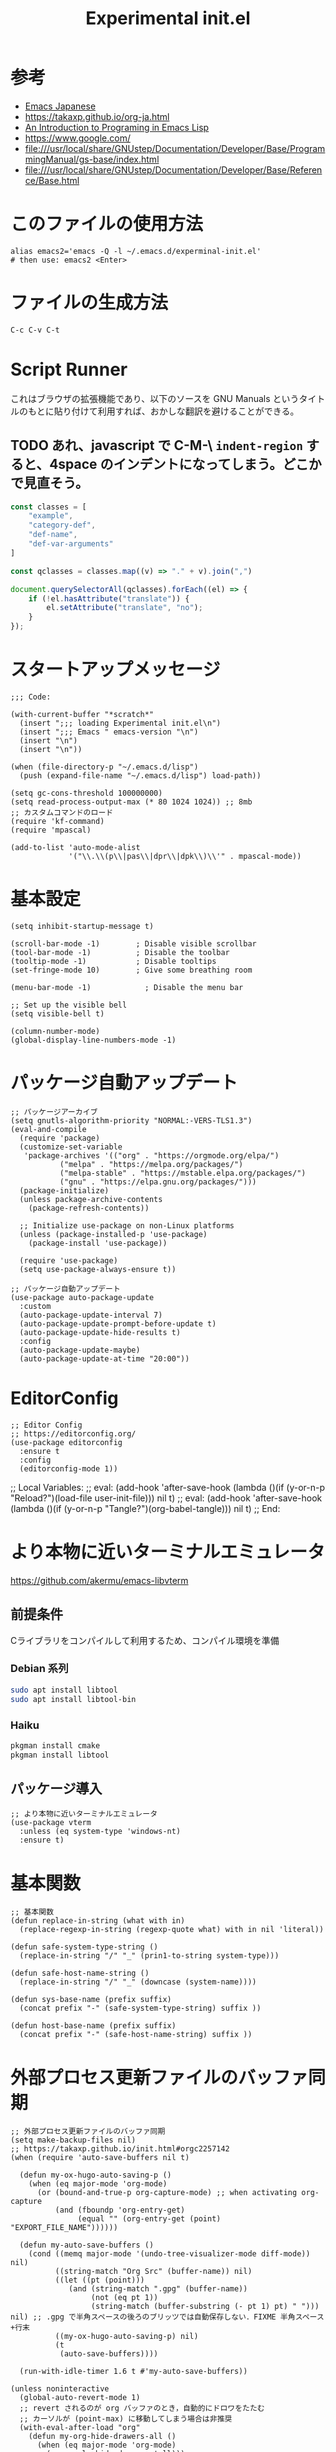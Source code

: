 #+TITLE: Experimental init.el
#+PROPERTY: tangle "~/.emacs.d/experminal-init.el"
#+STARTUP: content

* 参考
- [[https://ayatakesi.github.io/emacs/29.4/html/index.html][Emacs Japanese]]
- https://takaxp.github.io/org-ja.html
- [[https://www.gnu.org/software/emacs/manual/html_node/eintr/][An Introduction to Programing in Emacs Lisp]]
- [[https://www.google.com/]]
- file:///usr/local/share/GNUstep/Documentation/Developer/Base/ProgrammingManual/gs-base/index.html
- file:///usr/local/share/GNUstep/Documentation/Developer/Base/Reference/Base.html

* このファイルの使用方法
#+BEGIN_SRC shell :tangle no
  alias emacs2='emacs -Q -l ~/.emacs.d/experminal-init.el'
  # then use: emacs2 <Enter>
#+END_SRC

* ファイルの生成方法
#+BEGIN_SRC :tangle no
C-c C-v C-t
#+END_SRC

* Script Runner

これはブラウザの拡張機能であり、以下のソースを GNU Manuals というタイトルのもとに貼り付けて利用すれば、おかしな翻訳を避けることができる。
** TODO あれ、javascript で C-M-\ =indent-region= すると、4space のインデントになってしまう。どこかで見直そう。

#+begin_src javascript
  const classes = [
      "example",
      "category-def",
      "def-name",
      "def-var-arguments"
  ]

  const qclasses = classes.map((v) => "." + v).join(",")

  document.querySelectorAll(qclasses).forEach((el) => {
      if (!el.hasAttribute("translate")) {
          el.setAttribute("translate", "no");
      }
  });
#+end_src

* スタートアップメッセージ
#+BEGIN_SRC elisp :tangle yes
  ;;; Code:

  (with-current-buffer "*scratch*"
    (insert ";;; loading Experimental init.el\n")
    (insert ";;; Emacs " emacs-version "\n")
    (insert "\n")
    (insert "\n"))

  (when (file-directory-p "~/.emacs.d/lisp")
    (push (expand-file-name "~/.emacs.d/lisp") load-path))

  (setq gc-cons-threshold 100000000)
  (setq read-process-output-max (* 80 1024 1024)) ;; 8mb
  ;; カスタムコマンドのロード
  (require 'kf-command)
  (require 'mpascal)

  (add-to-list 'auto-mode-alist
               '("\\.\\(p\\|pas\\|dpr\\|dpk\\)\\'" . mpascal-mode))
#+END_SRC
* 基本設定
#+begin_src elisp :tangle yes
  (setq inhibit-startup-message t)

  (scroll-bar-mode -1)        ; Disable visible scrollbar
  (tool-bar-mode -1)          ; Disable the toolbar
  (tooltip-mode -1)           ; Disable tooltips
  (set-fringe-mode 10)        ; Give some breathing room

  (menu-bar-mode -1)            ; Disable the menu bar

  ;; Set up the visible bell
  (setq visible-bell t)

  (column-number-mode)
  (global-display-line-numbers-mode -1)
#+end_src
* パッケージ自動アップデート
#+BEGIN_SRC elisp :tangle yes
  ;; パッケージアーカイブ
  (setq gnutls-algorithm-priority "NORMAL:-VERS-TLS1.3")
  (eval-and-compile
    (require 'package)
    (customize-set-variable
     'package-archives '(("org" . "https://orgmode.org/elpa/")
			 ("melpa" . "https://melpa.org/packages/")
			 ("melpa-stable" . "https://mstable.elpa.org/packages/")
			 ("gnu" . "https://elpa.gnu.org/packages/")))
    (package-initialize)
    (unless package-archive-contents
      (package-refresh-contents))

    ;; Initialize use-package on non-Linux platforms
    (unless (package-installed-p 'use-package)
      (package-install 'use-package))

    (require 'use-package)
    (setq use-package-always-ensure t))

  ;; パッケージ自動アップデート
  (use-package auto-package-update
    :custom
    (auto-package-update-interval 7)
    (auto-package-update-prompt-before-update t)
    (auto-package-update-hide-results t)
    :config
    (auto-package-update-maybe)
    (auto-package-update-at-time "20:00"))
#+END_SRC

* EditorConfig
#+begin_src elisp :tangle yes
  ;; Editor Config
  ;; https://editorconfig.org/
  (use-package editorconfig
    :ensure t
    :config
    (editorconfig-mode 1))
#+end_src

;; Local Variables:
;; eval: (add-hook 'after-save-hook (lambda ()(if (y-or-n-p "Reload?")(load-file user-init-file))) nil t)
;; eval: (add-hook 'after-save-hook (lambda ()(if (y-or-n-p "Tangle?")(org-babel-tangle))) nil t)
;; End:
* より本物に近いターミナルエミュレータ
https://github.com/akermu/emacs-libvterm
** 前提条件
Cライブラリをコンパイルして利用するため、コンパイル環境を準備
*** Debian 系列
#+begin_src sh
  sudo apt install libtool
  sudo apt install libtool-bin
#+end_src
*** Haiku
#+begin_src sh
  pkgman install cmake
  pkgman install libtool
#+end_src
** パッケージ導入
#+begin_src elisp :tangle yes
  ;; より本物に近いターミナルエミュレータ
  (use-package vterm
    :unless (eq system-type 'windows-nt)
    :ensure t)
#+end_src
* 基本関数
#+BEGIN_SRC elisp :tangle yes
  ;; 基本関数
  (defun replace-in-string (what with in)
    (replace-regexp-in-string (regexp-quote what) with in nil 'literal))

  (defun safe-system-type-string ()
    (replace-in-string "/" "_" (prin1-to-string system-type)))

  (defun safe-host-name-string ()
    (replace-in-string "/" "_" (downcase (system-name))))

  (defun sys-base-name (prefix suffix)
    (concat prefix "-" (safe-system-type-string) suffix ))

  (defun host-base-name (prefix suffix)
    (concat prefix "-" (safe-host-name-string) suffix ))
#+END_SRC

* 外部プロセス更新ファイルのバッファ同期
#+BEGIN_SRC elisp :tangle yes
  ;; 外部プロセス更新ファイルのバッファ同期
  (setq make-backup-files nil)
  ;; https://takaxp.github.io/init.html#orgc2257142
  (when (require 'auto-save-buffers nil t)

    (defun my-ox-hugo-auto-saving-p ()
      (when (eq major-mode 'org-mode)
        (or (bound-and-true-p org-capture-mode) ;; when activating org-capture
            (and (fboundp 'org-entry-get)
                 (equal "" (org-entry-get (point) "EXPORT_FILE_NAME"))))))

    (defun my-auto-save-buffers ()
      (cond ((memq major-mode '(undo-tree-visualizer-mode diff-mode)) nil)
            ((string-match "Org Src" (buffer-name)) nil)
            ((let ((pt (point)))
               (and (string-match ".gpg" (buffer-name))
                    (not (eq pt 1))
                    (string-match (buffer-substring (- pt 1) pt) " "))) nil) ;; .gpg で半角スペースの後ろのブリッツでは自動保存しない．FIXME 半角スペース+行末
            ((my-ox-hugo-auto-saving-p) nil)
            (t
             (auto-save-buffers))))

    (run-with-idle-timer 1.6 t #'my-auto-save-buffers))

  (unless noninteractive
    (global-auto-revert-mode 1)
    ;; revert されるのが org バッファのとき，自動的にドロワをたたむ
    ;; カーソルが (point-max) に移動してしまう場合は非推奨
    (with-eval-after-load "org"
      (defun my-org-hide-drawers-all ()
        (when (eq major-mode 'org-mode)
          (org-cycle-hide-drawers 'all)))
      (add-hook 'after-revert-hook 'my-org-hide-drawers-all)))
#+END_SRC

* 最近訪れたファイル対応
#+BEGIN_SRC elisp :tangle yes
  ;; 最近訪れたファイル対応
  (defun recentf-base-name ()
    (host-base-name "recentf" ".dat"))

  (defun recentf-file-name ()
    (expand-file-name (locate-user-emacs-file (recentf-base-name))))

  (setq recentf-save-file (recentf-file-name))

  (recentf-mode 1)
  (setq recentf-max-menu-items 25)
  (setq recentf-max-saved-items 25)
  (global-set-key "\C-x\ \C-r" 'recentf-open-files)
#+END_SRC
* ido
* オプション
現在の起動オプションでは読み込ませたくないので、一時的に除外する。
これは、emacs の起動引数の役割を私が理解していないためである。

#+begin_src elisp :tangle yes
  (defun options-base-name ()
    (sys-base-name "options-experimental" ".el"))

  (defun options-file-name ()
    (expand-file-name (locate-user-emacs-file (options-base-name))))

  (setq custom-file (options-file-name))
  (if (file-exists-p custom-file)
      (load custom-file t nil nil))
#+end_src

*** DONE 他のホストと、衝突する恐れがある
単純に導入しただけでは、Nextcloudで共有している他のホストと衝突してしまう。
本来であれば、Nextcloudクライアント側でignore ファイルを共有して回避すべき問題である。
ホスト名を付加して衝突回避できるか要検討。
* 拡張選択範囲
#+BEGIN_SRC elisp :tangle yes
  ;; 拡張選択範囲
  (use-package expand-region
    :ensure t)
  (global-set-key (kbd "C-q") 'er/expand-region)
#+END_SRC

* コード補完
#+BEGIN_SRC elisp :tangle yes
  ;; コード補完
  (use-package company
    :ensure t)
#+END_SRC

* ミニバッファーの改善
詳しい解説は次のビデオにある https://www.youtube.com/watch?v=d3aaxOqwHhI
** vertico, marginalia
#+begin_src elisp :tangle yes
  ;; ミニバッファーの改善
  ;; https://github.com/minad/vertico
  (use-package vertico
    :ensure t
    :config
    (setq vertico-cycle t)
    (setq vertico-resize nil)
    (vertico-mode 1))

  ;; https://github.com/minad/marginalia
  (use-package marginalia
    :ensure t
    :config
    (marginalia-mode 1))

  ;; https://github.com/minad/consult
  (use-package consult
    :ensure t)
#+end_src

** consult
#+begin_src elisp :tangle yes
  ;; Example configuration for Consult
  (use-package consult
    ;; Replace bindings. Lazily loaded by `use-package'.
    :bind (;; C-c bindings in `mode-specific-map'
           ("C-c M-x" . consult-mode-command)
           ("C-c h" . consult-history)
           ("C-c k" . consult-kmacro)
           ("C-c m" . consult-man)
           ("C-c i" . consult-info)
           ([remap Info-search] . consult-info)
           ;; C-x bindings in `ctl-x-map'
           ("C-x M-:" . consult-complex-command)     ;; orig. repeat-complex-command
           ("C-x b" . consult-buffer)                ;; orig. switch-to-buffer
           ("C-x 4 b" . consult-buffer-other-window) ;; orig. switch-to-buffer-other-window
           ("C-x 5 b" . consult-buffer-other-frame)  ;; orig. switch-to-buffer-other-frame
           ("C-x t b" . consult-buffer-other-tab)    ;; orig. switch-to-buffer-other-tab
           ("C-x r b" . consult-bookmark)            ;; orig. bookmark-jump
           ("C-x p b" . consult-project-buffer)      ;; orig. project-switch-to-buffer
           ;; Custom M-# bindings for fast register access
           ("M-#" . consult-register-load)
           ("M-'" . consult-register-store)          ;; orig. abbrev-prefix-mark (unrelated)
           ("C-M-#" . consult-register)
           ;; Other custom bindings
           ("M-y" . consult-yank-pop)                ;; orig. yank-pop
           ;; M-g bindings in `goto-map'
           ("M-g e" . consult-compile-error)
           ("M-g f" . consult-flymake)               ;; Alternative: consult-flycheck
           ("M-g g" . consult-goto-line)             ;; orig. goto-line
           ("M-g M-g" . consult-goto-line)           ;; orig. goto-line
           ("M-g o" . consult-outline)               ;; Alternative: consult-org-heading
           ("M-g m" . consult-mark)
           ("M-g k" . consult-global-mark)
           ("M-g i" . consult-imenu)
           ("M-g I" . consult-imenu-multi)
           ;; M-s bindings in `search-map'
           ("M-s d" . consult-find)                  ;; Alternative: consult-fd
           ("M-s c" . consult-locate)
           ("M-s g" . consult-grep)
           ("M-s G" . consult-git-grep)
           ("M-s r" . consult-ripgrep)
           ("M-s l" . consult-line)
           ("M-s L" . consult-line-multi)
           ("M-s k" . consult-keep-lines)
           ("M-s u" . consult-focus-lines)
           ;; Isearch integration
           ("M-s e" . consult-isearch-history)
           :map isearch-mode-map
           ("M-e" . consult-isearch-history)         ;; orig. isearch-edit-string
           ("M-s e" . consult-isearch-history)       ;; orig. isearch-edit-string
           ("M-s l" . consult-line)                  ;; needed by consult-line to detect isearch
           ("M-s L" . consult-line-multi)            ;; needed by consult-line to detect isearch
           ;; Minibuffer history
           :map minibuffer-local-map
           ("M-s" . consult-history)                 ;; orig. next-matching-history-element
           ("M-r" . consult-history))                ;; orig. previous-matching-history-element

    ;; Enable automatic preview at point in the *Completions* buffer. This is
    ;; relevant when you use the default completion UI.
    :hook (completion-list-mode . consult-preview-at-point-mode)

    ;; The :init configuration is always executed (Not lazy)
    :init

    ;; Optionally configure the register formatting. This improves the register
    ;; preview for `consult-register', `consult-register-load',
    ;; `consult-register-store' and the Emacs built-ins.
    (setq register-preview-delay 0.5
          register-preview-function #'consult-register-format)

    ;; Optionally tweak the register preview window.
    ;; This adds thin lines, sorting and hides the mode line of the window.
    (advice-add #'register-preview :override #'consult-register-window)

    ;; Use Consult to select xref locations with preview
    (setq xref-show-xrefs-function #'consult-xref
          xref-show-definitions-function #'consult-xref)

    ;; Configure other variables and modes in the :config section,
    ;; after lazily loading the package.
    :config

    ;; Optionally configure preview. The default value
    ;; is 'any, such that any key triggers the preview.
    ;; (setq consult-preview-key 'any)
    ;; (setq consult-preview-key "M-.")
    ;; (setq consult-preview-key '("S-<down>" "S-<up>"))
    ;; For some commands and buffer sources it is useful to configure the
    ;; :preview-key on a per-command basis using the `consult-customize' macro.
    (consult-customize
     consult-theme :preview-key '(:debounce 0.2 any)
     consult-ripgrep consult-git-grep consult-grep
     consult-bookmark consult-recent-file consult-xref
     consult--source-bookmark consult--source-file-register
     consult--source-recent-file consult--source-project-recent-file
     ;; :preview-key "M-."
     :preview-key '(:debounce 0.4 any))

    ;; Optionally configure the narrowing key.
    ;; Both < and C-+ work reasonably well.
    (setq consult-narrow-key "<") ;; "C-+"

    ;; Optionally make narrowing help available in the minibuffer.
    ;; You may want to use `embark-prefix-help-command' or which-key instead.
    ;; (keymap-set consult-narrow-map (concat consult-narrow-key " ?") #'consult-narrow-help)
    )
#+end_src

** embark
#+begin_src elisp :tangle yes
  ;; https://github.com/oantolin/embark/
  (use-package embark
    :ensure t

    :bind
    (("C-." . embark-act)         ;; pick some comfortable binding
     ("C-;" . embark-dwim)        ;; good alternative: M-.
     ("C-h B" . embark-bindings)) ;; alternative for `describe-bindings'

    :init

    ;; Optionally replace the key help with a completing-read interface
    (setq prefix-help-command #'embark-prefix-help-command)

    ;; Show the Embark target at point via Eldoc. You may adjust the
    ;; Eldoc strategy, if you want to see the documentation from
    ;; multiple providers. Beware that using this can be a little
    ;; jarring since the message shown in the minibuffer can be more
    ;; than one line, causing the modeline to move up and down:

    ;; (add-hook 'eldoc-documentation-functions #'embark-eldoc-first-target)
    ;; (setq eldoc-documentation-strategy #'eldoc-documentation-compose-eagerly)

    :config

    ;; Hide the mode line of the Embark live/completions buffers
    (add-to-list 'display-buffer-alist
                 '("\\`\\*Embark Collect \\(Live\\|Completions\\)\\*"
                   nil
                   (window-parameters (mode-line-format . none)))))

  ;; Consult users will also want the embark-consult package.
  (use-package embark-consult
    :ensure t ; only need to install it, embark loads it after consult if found
    :hook
    (embark-collect-mode . consult-preview-at-point-mode))
#+end_src

* Corf
#+begin_src elisp :tangle yes
  ;; https://github.com/minad/corfu
  (use-package corfu
    ;; Optional customizations
    ;; :custom
    ;; (corfu-cycle t)                ;; Enable cycling for `corfu-next/previous'
    ;; (corfu-auto t)                 ;; Enable auto completion
    ;; (corfu-quit-at-boundary nil)   ;; Never quit at completion boundary
    ;; (corfu-quit-no-match nil)      ;; Never quit, even if there is no match
    ;; (corfu-preview-current nil)    ;; Disable current candidate preview
    ;; (corfu-preselect 'prompt)      ;; Preselect the prompt
    ;; (corfu-on-exact-match nil)     ;; Configure handling of exact matches

    ;; Enable Corfu only for certain modes. See also `global-corfu-modes'.
    ;; :hook ((prog-mode . corfu-mode)
    ;;        (shell-mode . corfu-mode)
    ;;        (eshell-mode . corfu-mode))

    ;; Recommended: Enable Corfu globally.  This is recommended since Dabbrev can
    ;; be used globally (M-/).  See also the customization variable
    ;; `global-corfu-modes' to exclude certain modes.
    :init
    (global-corfu-mode))

  ;; A few more useful configurations...
  (use-package emacs
    :custom
    ;; TAB cycle if there are only few candidates
    ;; (completion-cycle-threshold 3)

    ;; Enable indentation+completion using the TAB key.
    ;; `completion-at-point' is often bound to M-TAB.
    (tab-always-indent 'complete)

    ;; Emacs 30 and newer: Disable Ispell completion function.
    ;; Try `cape-dict' as an alternative.
    (text-mode-ispell-word-completion nil)

    ;; Hide commands in M-x which do not apply to the current mode.  Corfu
    ;; commands are hidden, since they are not used via M-x. This setting is
    ;; useful beyond Corfu.
    (read-extended-command-predicate #'command-completion-default-include-p))
#+end_src
* ディレクトリ表示の簡素化
https://emacs.stackexchange.com/questions/27912/dired-sort-and-hide-by-default
#+begin_src elisp
  ;; ディレクトリ表示の簡素化
  ;; https://emacs.stackexchange.com/questions/27912/dired-sort-and-hide-by-default
  (add-hook 'dired-mode-hook
            (lambda ()
              (dired-hide-details-mode 1)
              (dired-sort-toggle-or-edit)))
#+end_src
* Magit 設定
#+BEGIN_SRC elisp :tangle yes
  ;; Magit 設定
  (use-package magit
    :ensure t
    :pin melpa)

  ;; https://joppot.info/posts/f3007a42-5ba2-4060-90d4-496697413cf9
  (use-package diff-hl
    :ensure t
    :init
    (global-diff-hl-mode)
    (add-hook 'dired-mode-hook 'diff-hl-dired-mode)
    (unless (window-system) (diff-hl-margin-mode))
    :custom-face
    (diff-hl-change ((t (:background "#8adf80"))))
    (diff-hl-delete ((t (:background "#ff8f88"))))
    (diff-hl-insert ((t (:background "#bfc9ff"))))
    :config
    (add-hook 'magit-pre-refresh-hook 'diff-hl-magit-pre-refresh)
    (add-hook 'magit-post-refresh-hook 'diff-hl-magit-post-refresh))
#+END_SRC

* Lisp ファミリ基本設定
#+BEGIN_SRC elisp :tangle yes
  ;; Lisp ファミリ基本設定
  (show-paren-mode t)
  (use-package paredit
    :ensure t
    :commands enable-paredit-mode
    :hook ((emacs-lisp-mode
            org-mode)
           . enable-paredit-mode))

  (use-package smartparens :ensure t)
  (use-package rainbow-delimiters :ensure t)
#+END_SRC

** emacs lisp
#+BEGIN_SRC elisp :tangle yes
  ;; emacs lisp
  (add-hook 'emacs-lisp-mode-hook 'paredit-mode)
  (add-hook 'emacs-lisp-mode-hook 'rainbow-delimiters-mode)
  ;; (add-hook 'emacs-lisp-mode-hook 'company-mode)
  ;; (add-hook 'emacs-lisp-mode-hook 'subword-mode)
  ;; (add-hook 'emacs-lisp-mode-hook 'aggressive-indent-mode)

  (eval-after-load 'inferior-emacs-lisp-mode
    '(progn
       (add-hook 'ielm-mode-hook 'paredit-mode)
       (define-key paredit-mode-map (kbd "RET") nil)
       (define-key paredit-mode-map (kbd "C-j") 'paredit-newline)))

#+END_SRC

* DONE 横に広がりすぎて編集しづらい。auto wrapp で単語境界で区切るのは日本語には合わない
=C-x x t=
=toggle-truncate-lines=
でトグルできるのだが、継続行が先頭に来て見づらくなる。
そこで次の記事を参考にしてみた。
https://zenn.dev/ebang/articles/231106_emacs-markdown
#+begin_src elisp :tangle yes
  (use-package markdown-mode
    :mode ("\\.md\\'" . markdown-mode)
    :init
    (add-hook 'markdown-mode-hook #'turn-off-auto-fill)
    (add-hook 'markdown-mode-hook #'turn-on-visual-line-mode))

  (unless (version< emacs-version "29.1")
    (use-package word-wrap-mode
      :hook (visual-line-mode . word-wrap-whitespace-mode)
      :config
      (add-to-list 'word-wrap-whitespace-characters ?\])))

  ;; (use-package visual-fill-column
  ;;   :hook (visual-line-mode . visual-fill-column-mode)
  ;;   :init
  ;;   (setq visual-line-fringe-indicators '(left-curly-arrow nil))
  ;;   :config
  ;;   (setq visual-fill-column-width 120))

  (use-package adaptive-wrap
    :hook (visual-line-mode . adaptive-wrap-prefix-mode))
#+end_src

* Org
** 近代化
#+begin_src elisp :tangle yes
  (use-package org-modern
    :ensure t
    :hook ((org-mode . org-modern-mode)))
#+end_src

** =<s <tab>= でブロック文のテンプレートを挿入
#+BEGIN_SRC elisp :tangle yes
  ;; <s <tab> でブロック文のテンプレートを挿入
  (require 'org-tempo)
#+END_SRC

** デフォルトのbabelではシェルは禁止されているの使えるようにする
#+begin_src elisp :tangle yes
  ;; デフォルトのbabelではシェルは禁止されているの使えるようにする
  (org-babel-do-load-languages
   'org-babel-load-languages
   '(
     (shell . t)
     (ruby . t)
     (python . t)
     ))
#+end_src
** DONE 起動時に、自動で折りたたむ設定はどうだったっけ
参考: https://takaxp.github.io/org-ja.html
#+begin_src
#+STARTUP: content
#+end_src
#+
** =open-url-at-point= で開かれるブラウザの設定
#+begin_src elisp :tangle yes
(setq browse-url-browser-function 'eww-browse-url)
#+end_src

* お遊び
** TODO ポモドーロタイマに使用する音源を物色中
Windows の検索パスは別途検討
#+begin_src elisp :results list
  (let ((all-sounds
         (directory-files-recursively "/usr/share/sounds/sound-icons/" "\\.wav$" nil)))
    (dolist (snd all-sounds)
      (play-sound-file snd))
    all-sounds)
#+end_src

#+begin_src elisp :results list
  (let ((all-sounds
         (directory-files-recursively "C:/Windows" "\\.wav$" nil)))
    ;; (dolist (snd all-sounds)
    ;;   (play-sound-file snd))
    all-sounds)
#+end_src

#+RESULTS:
- c:/Windows/Media/dm/Windows Background.wav
- c:/Windows/Media/dm/Windows Foreground.wav
- c:/Windows/Media/dm/Windows Hardware Fail.wav
- c:/Windows/Media/dm/Windows Hardware Insert.wav
- c:/Windows/Media/dm/Windows Hardware Remove.wav
- c:/Windows/Media/dm/Windows Notify Calendar.wav
- c:/Windows/Media/dm/Windows Notify Email.wav
- c:/Windows/Media/dm/Windows Notify Messaging.wav
- c:/Windows/Media/dm/Windows Notify System Generic.wav
- c:/Windows/Media/dm/Windows User Account Control.wav
- c:/Windows/Media/Alarm01.wav
- c:/Windows/Media/Alarm02.wav
- c:/Windows/Media/Alarm03.wav
- c:/Windows/Media/Alarm04.wav
- c:/Windows/Media/Alarm05.wav
- c:/Windows/Media/Alarm06.wav
- c:/Windows/Media/Alarm07.wav
- c:/Windows/Media/Alarm08.wav
- c:/Windows/Media/Alarm09.wav
- c:/Windows/Media/Alarm10.wav
- c:/Windows/Media/Ring01.wav
- c:/Windows/Media/Ring02.wav
- c:/Windows/Media/Ring03.wav
- c:/Windows/Media/Ring04.wav
- c:/Windows/Media/Ring05.wav
- c:/Windows/Media/Ring06.wav
- c:/Windows/Media/Ring07.wav
- c:/Windows/Media/Ring08.wav
- c:/Windows/Media/Ring09.wav
- c:/Windows/Media/Ring10.wav
- c:/Windows/Media/Speech Disambiguation.wav
- c:/Windows/Media/Speech Misrecognition.wav
- c:/Windows/Media/Speech Off.wav
- c:/Windows/Media/Speech On.wav
- c:/Windows/Media/Speech Sleep.wav
- c:/Windows/Media/Windows Background.wav
- c:/Windows/Media/Windows Balloon.wav
- c:/Windows/Media/Windows Battery Critical.wav
- c:/Windows/Media/Windows Battery Low.wav
- c:/Windows/Media/Windows Critical Stop.wav
- c:/Windows/Media/Windows Default.wav
- c:/Windows/Media/Windows Ding.wav
- c:/Windows/Media/Windows Error.wav
- c:/Windows/Media/Windows Exclamation.wav
- c:/Windows/Media/Windows Feed Discovered.wav
- c:/Windows/Media/Windows Foreground.wav
- c:/Windows/Media/Windows Hardware Fail.wav
- c:/Windows/Media/Windows Hardware Insert.wav
- c:/Windows/Media/Windows Hardware Remove.wav
- c:/Windows/Media/Windows Information Bar.wav
- c:/Windows/Media/Windows Logoff Sound.wav
- c:/Windows/Media/Windows Logon.wav
- c:/Windows/Media/Windows Menu Command.wav
- c:/Windows/Media/Windows Message Nudge.wav
- c:/Windows/Media/Windows Minimize.wav
- c:/Windows/Media/Windows Navigation Start.wav
- c:/Windows/Media/Windows Notify Calendar.wav
- c:/Windows/Media/Windows Notify Email.wav
- c:/Windows/Media/Windows Notify Messaging.wav
- c:/Windows/Media/Windows Notify System Generic.wav
- c:/Windows/Media/Windows Notify.wav
- c:/Windows/Media/Windows Pop-up Blocked.wav
- c:/Windows/Media/Windows Print complete.wav
- c:/Windows/Media/Windows Proximity Connection.wav
- c:/Windows/Media/Windows Proximity Notification.wav
- c:/Windows/Media/Windows Recycle.wav
- c:/Windows/Media/Windows Restore.wav
- c:/Windows/Media/Windows Ringin.wav
- c:/Windows/Media/Windows Ringout.wav
- c:/Windows/Media/Windows Shutdown.wav
- c:/Windows/Media/Windows Startup.wav
- c:/Windows/Media/Windows Unlock.wav
- c:/Windows/Media/Windows User Account Control.wav
- c:/Windows/Media/chimes.wav
- c:/Windows/Media/chord.wav
- c:/Windows/Media/ding.wav
- c:/Windows/Media/notify.wav
- c:/Windows/Media/recycle.wav
- c:/Windows/Media/ringout.wav
- c:/Windows/Media/tada.wav
- c:/Windows/SystemApps/MicrosoftWindows.Client.CBS_cw5n1h2txyewy/InputApp/Assets/Dictation/BasicCancelledEarcon.wav
- c:/Windows/SystemApps/MicrosoftWindows.Client.CBS_cw5n1h2txyewy/InputApp/Assets/Dictation/BasicDoneListeningEarcon.wav
- c:/Windows/SystemApps/MicrosoftWindows.Client.CBS_cw5n1h2txyewy/InputApp/Assets/Dictation/BasicListeningEarcon.wav
- c:/Windows/SystemApps/MicrosoftWindows.Client.CBS_cw5n1h2txyewy/InputApp/Assets/KbdAccentPicker.wav
- c:/Windows/SystemApps/MicrosoftWindows.Client.CBS_cw5n1h2txyewy/InputApp/Assets/KbdFunction.wav
- c:/Windows/SystemApps/MicrosoftWindows.Client.CBS_cw5n1h2txyewy/InputApp/Assets/KbdFunctionModernUX.wav
- c:/Windows/SystemApps/MicrosoftWindows.Client.CBS_cw5n1h2txyewy/InputApp/Assets/KbdKeyTap.wav
- c:/Windows/SystemApps/MicrosoftWindows.Client.CBS_cw5n1h2txyewy/InputApp/Assets/KbdKeyTapModernUX.wav
- c:/Windows/SystemApps/MicrosoftWindows.Client.CBS_cw5n1h2txyewy/InputApp/Assets/KbdSpaceBarModernUX.wav
- c:/Windows/SystemApps/MicrosoftWindows.Client.CBS_cw5n1h2txyewy/InputApp/Assets/KbdSpacebar.wav
- c:/Windows/SystemApps/MicrosoftWindows.Client.CBS_cw5n1h2txyewy/InputApp/Assets/KbdSwipeGesture.wav
- c:/Windows/SystemApps/MicrosoftWindows.Client.CBS_cw5n1h2txyewy/ScreenClipping/Assets/Sounds/camerashutter.wav
- c:/Windows/WinSxS/amd64_microsoft-windows-ie-internetexplorer_31bf3856ad364e35_11.0.22621.3527_none_52f66545bf10ea29/Windows Feed Discovered.wav
- c:/Windows/WinSxS/amd64_microsoft-windows-ie-internetexplorer_31bf3856ad364e35_11.0.22621.3527_none_52f66545bf10ea29/Windows Information Bar.wav
- c:/Windows/WinSxS/amd64_microsoft-windows-ie-internetexplorer_31bf3856ad364e35_11.0.22621.3527_none_52f66545bf10ea29/Windows Navigation Start.wav
- c:/Windows/WinSxS/amd64_microsoft-windows-ie-internetexplorer_31bf3856ad364e35_11.0.22621.3527_none_52f66545bf10ea29/Windows Pop-up Blocked.wav
- c:/Windows/WinSxS/amd64_microsoft-windows-shell-sounds-dm_31bf3856ad364e35_10.0.22621.1_none_a9a06b326661fac0/Windows Background.wav
- c:/Windows/WinSxS/amd64_microsoft-windows-shell-sounds-dm_31bf3856ad364e35_10.0.22621.1_none_a9a06b326661fac0/Windows Foreground.wav
- c:/Windows/WinSxS/amd64_microsoft-windows-shell-sounds-dm_31bf3856ad364e35_10.0.22621.1_none_a9a06b326661fac0/Windows Hardware Fail.wav
- c:/Windows/WinSxS/amd64_microsoft-windows-shell-sounds-dm_31bf3856ad364e35_10.0.22621.1_none_a9a06b326661fac0/Windows Hardware Insert.wav
- c:/Windows/WinSxS/amd64_microsoft-windows-shell-sounds-dm_31bf3856ad364e35_10.0.22621.1_none_a9a06b326661fac0/Windows Hardware Remove.wav
- c:/Windows/WinSxS/amd64_microsoft-windows-shell-sounds-dm_31bf3856ad364e35_10.0.22621.1_none_a9a06b326661fac0/Windows Notify Calendar.wav
- c:/Windows/WinSxS/amd64_microsoft-windows-shell-sounds-dm_31bf3856ad364e35_10.0.22621.1_none_a9a06b326661fac0/Windows Notify Email.wav
- c:/Windows/WinSxS/amd64_microsoft-windows-shell-sounds-dm_31bf3856ad364e35_10.0.22621.1_none_a9a06b326661fac0/Windows Notify Messaging.wav
- c:/Windows/WinSxS/amd64_microsoft-windows-shell-sounds-dm_31bf3856ad364e35_10.0.22621.1_none_a9a06b326661fac0/Windows Notify System Generic.wav
- c:/Windows/WinSxS/amd64_microsoft-windows-shell-sounds-dm_31bf3856ad364e35_10.0.22621.1_none_a9a06b326661fac0/Windows User Account Control.wav
- c:/Windows/WinSxS/amd64_microsoft-windows-shell-sounds_31bf3856ad364e35_10.0.22621.3527_none_f6eecd7c3127689e/Alarm01.wav
- c:/Windows/WinSxS/amd64_microsoft-windows-shell-sounds_31bf3856ad364e35_10.0.22621.3527_none_f6eecd7c3127689e/Alarm02.wav
- c:/Windows/WinSxS/amd64_microsoft-windows-shell-sounds_31bf3856ad364e35_10.0.22621.3527_none_f6eecd7c3127689e/Alarm03.wav
- c:/Windows/WinSxS/amd64_microsoft-windows-shell-sounds_31bf3856ad364e35_10.0.22621.3527_none_f6eecd7c3127689e/Alarm04.wav
- c:/Windows/WinSxS/amd64_microsoft-windows-shell-sounds_31bf3856ad364e35_10.0.22621.3527_none_f6eecd7c3127689e/Alarm05.wav
- c:/Windows/WinSxS/amd64_microsoft-windows-shell-sounds_31bf3856ad364e35_10.0.22621.3527_none_f6eecd7c3127689e/Alarm06.wav
- c:/Windows/WinSxS/amd64_microsoft-windows-shell-sounds_31bf3856ad364e35_10.0.22621.3527_none_f6eecd7c3127689e/Alarm07.wav
- c:/Windows/WinSxS/amd64_microsoft-windows-shell-sounds_31bf3856ad364e35_10.0.22621.3527_none_f6eecd7c3127689e/Alarm08.wav
- c:/Windows/WinSxS/amd64_microsoft-windows-shell-sounds_31bf3856ad364e35_10.0.22621.3527_none_f6eecd7c3127689e/Alarm09.wav
- c:/Windows/WinSxS/amd64_microsoft-windows-shell-sounds_31bf3856ad364e35_10.0.22621.3527_none_f6eecd7c3127689e/Alarm10.wav
- c:/Windows/WinSxS/amd64_microsoft-windows-shell-sounds_31bf3856ad364e35_10.0.22621.3527_none_f6eecd7c3127689e/Ring01.wav
- c:/Windows/WinSxS/amd64_microsoft-windows-shell-sounds_31bf3856ad364e35_10.0.22621.3527_none_f6eecd7c3127689e/Ring02.wav
- c:/Windows/WinSxS/amd64_microsoft-windows-shell-sounds_31bf3856ad364e35_10.0.22621.3527_none_f6eecd7c3127689e/Ring03.wav
- c:/Windows/WinSxS/amd64_microsoft-windows-shell-sounds_31bf3856ad364e35_10.0.22621.3527_none_f6eecd7c3127689e/Ring04.wav
- c:/Windows/WinSxS/amd64_microsoft-windows-shell-sounds_31bf3856ad364e35_10.0.22621.3527_none_f6eecd7c3127689e/Ring05.wav
- c:/Windows/WinSxS/amd64_microsoft-windows-shell-sounds_31bf3856ad364e35_10.0.22621.3527_none_f6eecd7c3127689e/Ring06.wav
- c:/Windows/WinSxS/amd64_microsoft-windows-shell-sounds_31bf3856ad364e35_10.0.22621.3527_none_f6eecd7c3127689e/Ring07.wav
- c:/Windows/WinSxS/amd64_microsoft-windows-shell-sounds_31bf3856ad364e35_10.0.22621.3527_none_f6eecd7c3127689e/Ring08.wav
- c:/Windows/WinSxS/amd64_microsoft-windows-shell-sounds_31bf3856ad364e35_10.0.22621.3527_none_f6eecd7c3127689e/Ring09.wav
- c:/Windows/WinSxS/amd64_microsoft-windows-shell-sounds_31bf3856ad364e35_10.0.22621.3527_none_f6eecd7c3127689e/Ring10.wav
- c:/Windows/WinSxS/amd64_microsoft-windows-shell-sounds_31bf3856ad364e35_10.0.22621.3527_none_f6eecd7c3127689e/Windows Background.wav
- c:/Windows/WinSxS/amd64_microsoft-windows-shell-sounds_31bf3856ad364e35_10.0.22621.3527_none_f6eecd7c3127689e/Windows Balloon.wav
- c:/Windows/WinSxS/amd64_microsoft-windows-shell-sounds_31bf3856ad364e35_10.0.22621.3527_none_f6eecd7c3127689e/Windows Battery Critical.wav
- c:/Windows/WinSxS/amd64_microsoft-windows-shell-sounds_31bf3856ad364e35_10.0.22621.3527_none_f6eecd7c3127689e/Windows Battery Low.wav
- c:/Windows/WinSxS/amd64_microsoft-windows-shell-sounds_31bf3856ad364e35_10.0.22621.3527_none_f6eecd7c3127689e/Windows Critical Stop.wav
- c:/Windows/WinSxS/amd64_microsoft-windows-shell-sounds_31bf3856ad364e35_10.0.22621.3527_none_f6eecd7c3127689e/Windows Default.wav
- c:/Windows/WinSxS/amd64_microsoft-windows-shell-sounds_31bf3856ad364e35_10.0.22621.3527_none_f6eecd7c3127689e/Windows Ding.wav
- c:/Windows/WinSxS/amd64_microsoft-windows-shell-sounds_31bf3856ad364e35_10.0.22621.3527_none_f6eecd7c3127689e/Windows Error.wav
- c:/Windows/WinSxS/amd64_microsoft-windows-shell-sounds_31bf3856ad364e35_10.0.22621.3527_none_f6eecd7c3127689e/Windows Exclamation.wav
- c:/Windows/WinSxS/amd64_microsoft-windows-shell-sounds_31bf3856ad364e35_10.0.22621.3527_none_f6eecd7c3127689e/Windows Foreground.wav
- c:/Windows/WinSxS/amd64_microsoft-windows-shell-sounds_31bf3856ad364e35_10.0.22621.3527_none_f6eecd7c3127689e/Windows Hardware Fail.wav
- c:/Windows/WinSxS/amd64_microsoft-windows-shell-sounds_31bf3856ad364e35_10.0.22621.3527_none_f6eecd7c3127689e/Windows Hardware Insert.wav
- c:/Windows/WinSxS/amd64_microsoft-windows-shell-sounds_31bf3856ad364e35_10.0.22621.3527_none_f6eecd7c3127689e/Windows Hardware Remove.wav
- c:/Windows/WinSxS/amd64_microsoft-windows-shell-sounds_31bf3856ad364e35_10.0.22621.3527_none_f6eecd7c3127689e/Windows Logoff Sound.wav
- c:/Windows/WinSxS/amd64_microsoft-windows-shell-sounds_31bf3856ad364e35_10.0.22621.3527_none_f6eecd7c3127689e/Windows Logon.wav
- c:/Windows/WinSxS/amd64_microsoft-windows-shell-sounds_31bf3856ad364e35_10.0.22621.3527_none_f6eecd7c3127689e/Windows Menu Command.wav
- c:/Windows/WinSxS/amd64_microsoft-windows-shell-sounds_31bf3856ad364e35_10.0.22621.3527_none_f6eecd7c3127689e/Windows Message Nudge.wav
- c:/Windows/WinSxS/amd64_microsoft-windows-shell-sounds_31bf3856ad364e35_10.0.22621.3527_none_f6eecd7c3127689e/Windows Minimize.wav
- c:/Windows/WinSxS/amd64_microsoft-windows-shell-sounds_31bf3856ad364e35_10.0.22621.3527_none_f6eecd7c3127689e/Windows Notify Calendar.wav
- c:/Windows/WinSxS/amd64_microsoft-windows-shell-sounds_31bf3856ad364e35_10.0.22621.3527_none_f6eecd7c3127689e/Windows Notify Email.wav
- c:/Windows/WinSxS/amd64_microsoft-windows-shell-sounds_31bf3856ad364e35_10.0.22621.3527_none_f6eecd7c3127689e/Windows Notify Messaging.wav
- c:/Windows/WinSxS/amd64_microsoft-windows-shell-sounds_31bf3856ad364e35_10.0.22621.3527_none_f6eecd7c3127689e/Windows Notify System Generic.wav
- c:/Windows/WinSxS/amd64_microsoft-windows-shell-sounds_31bf3856ad364e35_10.0.22621.3527_none_f6eecd7c3127689e/Windows Notify.wav
- c:/Windows/WinSxS/amd64_microsoft-windows-shell-sounds_31bf3856ad364e35_10.0.22621.3527_none_f6eecd7c3127689e/Windows Print complete.wav
- c:/Windows/WinSxS/amd64_microsoft-windows-shell-sounds_31bf3856ad364e35_10.0.22621.3527_none_f6eecd7c3127689e/Windows Proximity Connection.wav
- c:/Windows/WinSxS/amd64_microsoft-windows-shell-sounds_31bf3856ad364e35_10.0.22621.3527_none_f6eecd7c3127689e/Windows Proximity Notification.wav
- c:/Windows/WinSxS/amd64_microsoft-windows-shell-sounds_31bf3856ad364e35_10.0.22621.3527_none_f6eecd7c3127689e/Windows Recycle.wav
- c:/Windows/WinSxS/amd64_microsoft-windows-shell-sounds_31bf3856ad364e35_10.0.22621.3527_none_f6eecd7c3127689e/Windows Restore.wav
- c:/Windows/WinSxS/amd64_microsoft-windows-shell-sounds_31bf3856ad364e35_10.0.22621.3527_none_f6eecd7c3127689e/Windows Ringin.wav
- c:/Windows/WinSxS/amd64_microsoft-windows-shell-sounds_31bf3856ad364e35_10.0.22621.3527_none_f6eecd7c3127689e/Windows Ringout.wav
- c:/Windows/WinSxS/amd64_microsoft-windows-shell-sounds_31bf3856ad364e35_10.0.22621.3527_none_f6eecd7c3127689e/Windows Shutdown.wav
- c:/Windows/WinSxS/amd64_microsoft-windows-shell-sounds_31bf3856ad364e35_10.0.22621.3527_none_f6eecd7c3127689e/Windows Startup.wav
- c:/Windows/WinSxS/amd64_microsoft-windows-shell-sounds_31bf3856ad364e35_10.0.22621.3527_none_f6eecd7c3127689e/Windows Unlock.wav
- c:/Windows/WinSxS/amd64_microsoft-windows-shell-sounds_31bf3856ad364e35_10.0.22621.3527_none_f6eecd7c3127689e/Windows User Account Control.wav
- c:/Windows/WinSxS/amd64_microsoft-windows-shell-sounds_31bf3856ad364e35_10.0.22621.3527_none_f6eecd7c3127689e/chimes.wav
- c:/Windows/WinSxS/amd64_microsoft-windows-shell-sounds_31bf3856ad364e35_10.0.22621.3527_none_f6eecd7c3127689e/chord.wav
- c:/Windows/WinSxS/amd64_microsoft-windows-shell-sounds_31bf3856ad364e35_10.0.22621.3527_none_f6eecd7c3127689e/ding.wav
- c:/Windows/WinSxS/amd64_microsoft-windows-shell-sounds_31bf3856ad364e35_10.0.22621.3527_none_f6eecd7c3127689e/notify.wav
- c:/Windows/WinSxS/amd64_microsoft-windows-shell-sounds_31bf3856ad364e35_10.0.22621.3527_none_f6eecd7c3127689e/recycle.wav
- c:/Windows/WinSxS/amd64_microsoft-windows-shell-sounds_31bf3856ad364e35_10.0.22621.3527_none_f6eecd7c3127689e/ringout.wav
- c:/Windows/WinSxS/amd64_microsoft-windows-shell-sounds_31bf3856ad364e35_10.0.22621.3527_none_f6eecd7c3127689e/tada.wav
- c:/Windows/WinSxS/amd64_microsoft-windows-speech-userexperience_31bf3856ad364e35_10.0.22621.3672_none_fbe0e4c2c76d8bb2/Speech Disambiguation.wav
- c:/Windows/WinSxS/amd64_microsoft-windows-speech-userexperience_31bf3856ad364e35_10.0.22621.3672_none_fbe0e4c2c76d8bb2/Speech Misrecognition.wav
- c:/Windows/WinSxS/amd64_microsoft-windows-speech-userexperience_31bf3856ad364e35_10.0.22621.3672_none_fbe0e4c2c76d8bb2/Speech Off.wav
- c:/Windows/WinSxS/amd64_microsoft-windows-speech-userexperience_31bf3856ad364e35_10.0.22621.3672_none_fbe0e4c2c76d8bb2/Speech On.wav
- c:/Windows/WinSxS/amd64_microsoft-windows-speech-userexperience_31bf3856ad364e35_10.0.22621.3672_none_fbe0e4c2c76d8bb2/Speech Sleep.wav
- c:/Windows/WinSxS/amd64_microsoft-windows-speech-userexperience_31bf3856ad364e35_10.0.22621.4249_none_fc088602c7508077/Speech Disambiguation.wav
- c:/Windows/WinSxS/amd64_microsoft-windows-speech-userexperience_31bf3856ad364e35_10.0.22621.4249_none_fc088602c7508077/Speech Misrecognition.wav
- c:/Windows/WinSxS/amd64_microsoft-windows-speech-userexperience_31bf3856ad364e35_10.0.22621.4249_none_fc088602c7508077/Speech Off.wav
- c:/Windows/WinSxS/amd64_microsoft-windows-speech-userexperience_31bf3856ad364e35_10.0.22621.4249_none_fc088602c7508077/Speech On.wav
- c:/Windows/WinSxS/amd64_microsoft-windows-speech-userexperience_31bf3856ad364e35_10.0.22621.4249_none_fc088602c7508077/Speech Sleep.wav
- c:/Windows/WinSxS/amd64_userexperience-desktop_31bf3856ad364e35_10.0.22621.4111_none_0c5d079de5c7d956/CBS/InputApp/Assets/Dictation/BasicCancelledEarcon.wav
- c:/Windows/WinSxS/amd64_userexperience-desktop_31bf3856ad364e35_10.0.22621.4111_none_0c5d079de5c7d956/CBS/InputApp/Assets/Dictation/BasicDoneListeningEarcon.wav
- c:/Windows/WinSxS/amd64_userexperience-desktop_31bf3856ad364e35_10.0.22621.4111_none_0c5d079de5c7d956/CBS/InputApp/Assets/Dictation/BasicListeningEarcon.wav
- c:/Windows/WinSxS/amd64_userexperience-desktop_31bf3856ad364e35_10.0.22621.4111_none_0c5d079de5c7d956/CBS/InputApp/Assets/KbdAccentPicker.wav
- c:/Windows/WinSxS/amd64_userexperience-desktop_31bf3856ad364e35_10.0.22621.4111_none_0c5d079de5c7d956/CBS/InputApp/Assets/KbdFunction.wav
- c:/Windows/WinSxS/amd64_userexperience-desktop_31bf3856ad364e35_10.0.22621.4111_none_0c5d079de5c7d956/CBS/InputApp/Assets/KbdFunctionModernUX.wav
- c:/Windows/WinSxS/amd64_userexperience-desktop_31bf3856ad364e35_10.0.22621.4111_none_0c5d079de5c7d956/CBS/InputApp/Assets/KbdKeyTap.wav
- c:/Windows/WinSxS/amd64_userexperience-desktop_31bf3856ad364e35_10.0.22621.4111_none_0c5d079de5c7d956/CBS/InputApp/Assets/KbdKeyTapModernUX.wav
- c:/Windows/WinSxS/amd64_userexperience-desktop_31bf3856ad364e35_10.0.22621.4111_none_0c5d079de5c7d956/CBS/InputApp/Assets/KbdSpaceBarModernUX.wav
- c:/Windows/WinSxS/amd64_userexperience-desktop_31bf3856ad364e35_10.0.22621.4111_none_0c5d079de5c7d956/CBS/InputApp/Assets/KbdSpacebar.wav
- c:/Windows/WinSxS/amd64_userexperience-desktop_31bf3856ad364e35_10.0.22621.4111_none_0c5d079de5c7d956/CBS/InputApp/Assets/KbdSwipeGesture.wav
- c:/Windows/WinSxS/amd64_userexperience-desktop_31bf3856ad364e35_10.0.22621.4111_none_0c5d079de5c7d956/CBS/ScreenClipping/Assets/Sounds/camerashutter.wav
- c:/Windows/WinSxS/amd64_userexperience-desktop_31bf3856ad364e35_10.0.22621.4249_none_0c54824fe5ce0e54/CBS/InputApp/Assets/Dictation/BasicCancelledEarcon.wav
- c:/Windows/WinSxS/amd64_userexperience-desktop_31bf3856ad364e35_10.0.22621.4249_none_0c54824fe5ce0e54/CBS/InputApp/Assets/Dictation/BasicDoneListeningEarcon.wav
- c:/Windows/WinSxS/amd64_userexperience-desktop_31bf3856ad364e35_10.0.22621.4249_none_0c54824fe5ce0e54/CBS/InputApp/Assets/Dictation/BasicListeningEarcon.wav
- c:/Windows/WinSxS/amd64_userexperience-desktop_31bf3856ad364e35_10.0.22621.4249_none_0c54824fe5ce0e54/CBS/InputApp/Assets/KbdAccentPicker.wav
- c:/Windows/WinSxS/amd64_userexperience-desktop_31bf3856ad364e35_10.0.22621.4249_none_0c54824fe5ce0e54/CBS/InputApp/Assets/KbdFunction.wav
- c:/Windows/WinSxS/amd64_userexperience-desktop_31bf3856ad364e35_10.0.22621.4249_none_0c54824fe5ce0e54/CBS/InputApp/Assets/KbdFunctionModernUX.wav
- c:/Windows/WinSxS/amd64_userexperience-desktop_31bf3856ad364e35_10.0.22621.4249_none_0c54824fe5ce0e54/CBS/InputApp/Assets/KbdKeyTap.wav
- c:/Windows/WinSxS/amd64_userexperience-desktop_31bf3856ad364e35_10.0.22621.4249_none_0c54824fe5ce0e54/CBS/InputApp/Assets/KbdKeyTapModernUX.wav
- c:/Windows/WinSxS/amd64_userexperience-desktop_31bf3856ad364e35_10.0.22621.4249_none_0c54824fe5ce0e54/CBS/InputApp/Assets/KbdSpaceBarModernUX.wav
- c:/Windows/WinSxS/amd64_userexperience-desktop_31bf3856ad364e35_10.0.22621.4249_none_0c54824fe5ce0e54/CBS/InputApp/Assets/KbdSpacebar.wav
- c:/Windows/WinSxS/amd64_userexperience-desktop_31bf3856ad364e35_10.0.22621.4249_none_0c54824fe5ce0e54/CBS/InputApp/Assets/KbdSwipeGesture.wav
- c:/Windows/WinSxS/amd64_userexperience-desktop_31bf3856ad364e35_10.0.22621.4249_none_0c54824fe5ce0e54/CBS/ScreenClipping/Assets/Sounds/camerashutter.wav

#+RESULTS(Linux):
- /usr/share/sounds/sound-icons/canary-long.wav
- /usr/share/sounds/sound-icons/cembalo-1.wav
- /usr/share/sounds/sound-icons/cembalo-10.wav
- /usr/share/sounds/sound-icons/cembalo-11.wav
- /usr/share/sounds/sound-icons/cembalo-12.wav
- /usr/share/sounds/sound-icons/cembalo-2.wav
- /usr/share/sounds/sound-icons/cembalo-3.wav
- /usr/share/sounds/sound-icons/cembalo-6.wav
- /usr/share/sounds/sound-icons/chord-7.wav
- /usr/share/sounds/sound-icons/cockchafer-gentleman-1.wav
- /usr/share/sounds/sound-icons/cymbaly-1.wav
- /usr/share/sounds/sound-icons/electric-piano-3.wav
- /usr/share/sounds/sound-icons/glass-water-1.wav
- /usr/share/sounds/sound-icons/guitar-12.wav
- /usr/share/sounds/sound-icons/guitar-13.wav
- /usr/share/sounds/sound-icons/gummy-cat-2.wav
- /usr/share/sounds/sound-icons/klavichord-4.wav
- /usr/share/sounds/sound-icons/percussion-10.wav
- /usr/share/sounds/sound-icons/percussion-12.wav
- /usr/share/sounds/sound-icons/percussion-28.wav
- /usr/share/sounds/sound-icons/percussion-50.wav
- /usr/share/sounds/sound-icons/piano-3.wav
- /usr/share/sounds/sound-icons/pipe.wav
- /usr/share/sounds/sound-icons/pisk-down-cink.wav
- /usr/share/sounds/sound-icons/pisk-down.wav
- /usr/share/sounds/sound-icons/pisk-up-cink.wav
- /usr/share/sounds/sound-icons/pisk-up.wav
- /usr/share/sounds/sound-icons/prompt.wav
- /usr/share/sounds/sound-icons/trumpet-1.wav
- /usr/share/sounds/sound-icons/trumpet-12.wav
- /usr/share/sounds/sound-icons/violoncello-7.wav
- /usr/share/sounds/sound-icons/xylofon.wav

** eww がローカルのファイルを開けるか
#+begin_src elisp
(eww-browse-url "file:///usr/local/share/GNUstep/Documentation/Developer/Base/ProgrammingManual/gs-base/index.html")
#+end_src

** string-matchの実験
#+begin_src elisp
  (string-match-p "\\.wav$"
		  "/usr/share/sounds/sound-icons/canary-long.wav")
  (string-match-p "^file:///"
		  "file:///usr/local/share/GNUstep/Documentation/Developer/Base/ProgrammingManual/gs-base/index.html")
#+end_src

* ポモドーロタイマー
[[https://systemcrafters.net/emacs-shorts/pomodoro-timer/]]
#+begin_src elisp :tangle yes
  ;; https://systemcrafters.net/emacs-shorts/pomodoro-timer/
  (setq org-clock-sound "/usr/share/sounds/sound-icons/xylofon.wav")
  ;; C-c C-x ;
  (org-timer-set-timer 25)
#+end_src

#+RESULTS:
: /usr/share/sounds/sound-icons/xylofon.wav
* キーストローク表示
#+begin_src elisp :tangle yes
  ;; キーストローク表示
  ;; https://github.com/tarsius/keycast
  (use-package keycast
    :ensure t)
#+end_src
* 日本語フォントの設定
** 使用できるフォント名の確認
#+begin_src elisp :results list
  (seq-uniq (sort (font-family-list) 'string<) 'string=)
#+end_src

*** RESULTS(Haiku):
- Bitstream Charter
- Cantarell
- DejaVu Math TeX Gyre
- DejaVu Sans
- DejaVu Sans Mono
- DejaVu Serif
- Fira Mono
- Fira Sans
- Fira Sans Condensed
- FontAwesome
- Material Icons
- Noto Sans
- Noto Sans CJK JP
- Noto Sans Display
- Noto Sans Mono
- Noto Sans Mono CJK JP
- Noto Sans Symbols
- Noto Sans Symbols 2
- Noto Sans Thai
- Noto Serif
- Noto Serif Display
- Noto Serif Thai
- Source Code Pro
- Source Sans Pro
- Source Serif Pro
- Ubuntu
- Ubuntu Condensed
- Ubuntu Mono
- Weather Icons
- all-the-icons
- file-icons
- github-octicons

*** RESULTS(Windows):
- Arial
- Arial Black
- BIZ UDPゴシック
- BIZ UDP明朝 Medium
- BIZ UDゴシック
- BIZ UD明朝 Medium
- Bahnschrift
- Bahnschrift Condensed
- Bahnschrift Light
- Bahnschrift Light Condensed
- Bahnschrift Light SemiCondensed
- Bahnschrift SemiBold
- Bahnschrift SemiBold Condensed
- Bahnschrift SemiBold SemiConden
- Bahnschrift SemiCondensed
- Bahnschrift SemiLight
- Bahnschrift SemiLight Condensed
- Bahnschrift SemiLight SemiConde
- Calibri
- Calibri Light
- Cambria
- Cambria Math
- Candara
- Candara Light
- Cantarell
- Cascadia Code
- Cascadia Code ExtraLight
- Cascadia Code Light
- Cascadia Code SemiBold
- Cascadia Code SemiLight
- Cascadia Mono
- Cascadia Mono ExtraLight
- Cascadia Mono Light
- Cascadia Mono SemiBold
- Cascadia Mono SemiLight
- Comic Sans MS
- Consolas
- Constantia
- Corbel
- Corbel Light
- Courier
- Courier New
- Ebrima
- Fira Code
- Fira Code Light
- Fira Code Medium
- Fira Code Retina
- Fira Code SemiBold
- FixedSys
- FontAwesome
- Franklin Gothic Medium
- Gabriola
- Gadugi
- Georgia
- HackGen
- HackGen Console
- HackGen Console NF
- HackGen Console NFJ
- HackGen35
- HackGen35 Console
- HackGen35 Console NF
- HackGen35 Console NFJ
- HoloLens MDL2 Assets
- Impact
- Ink Free
- Iosevka NF
- Iosevka NF ExtraBold
- Iosevka NF ExtraBold Obl
- Iosevka NF ExtraLight
- Iosevka NF ExtraLight Obl
- Iosevka NF Heavy
- Iosevka NF Heavy Obl
- Iosevka NF Light
- Iosevka NF Light Obl
- Iosevka NF Medium
- Iosevka NF Medium Obl
- Iosevka NF Obl
- Iosevka NF SemiBold
- Iosevka NF SemiBold Obl
- Iosevka NF Thin
- Iosevka NF Thin Obl
- Iosevka NFM
- Iosevka NFM ExtraBold
- Iosevka NFM ExtraBold Obl
- Iosevka NFM ExtraLight
- Iosevka NFM ExtraLight Obl
- Iosevka NFM Heavy
- Iosevka NFM Heavy Obl
- Iosevka NFM Light
- Iosevka NFM Light Obl
- Iosevka NFM Medium
- Iosevka NFM Medium Obl
- Iosevka NFM Obl
- Iosevka NFM SemiBold
- Iosevka NFM SemiBold Obl
- Iosevka NFM Thin
- Iosevka NFM Thin Obl
- Iosevka NFP
- Iosevka NFP ExtraBold
- Iosevka NFP ExtraBold Obl
- Iosevka NFP ExtraLight
- Iosevka NFP ExtraLight Obl
- Iosevka NFP Heavy
- Iosevka NFP Heavy Obl
- Iosevka NFP Light
- Iosevka NFP Light Obl
- Iosevka NFP Medium
- Iosevka NFP Medium Obl
- Iosevka NFP Obl
- Iosevka NFP SemiBold
- Iosevka NFP SemiBold Obl
- Iosevka NFP Thin
- Iosevka NFP Thin Obl
- IosevkaTerm NF
- IosevkaTerm NF ExtraBold
- IosevkaTerm NF ExtraBold Obl
- IosevkaTerm NF ExtraLight
- IosevkaTerm NF ExtraLight Obl
- IosevkaTerm NF Heavy
- IosevkaTerm NF Heavy Obl
- IosevkaTerm NF Light
- IosevkaTerm NF Light Obl
- IosevkaTerm NF Medium
- IosevkaTerm NF Medium Obl
- IosevkaTerm NF Obl
- IosevkaTerm NF SemiBold
- IosevkaTerm NF SemiBold Obl
- IosevkaTerm NF Thin
- IosevkaTerm NF Thin Obl
- IosevkaTerm NFM
- IosevkaTerm NFM ExtraBold
- IosevkaTerm NFM ExtraBold Obl
- IosevkaTerm NFM ExtraLight
- IosevkaTerm NFM ExtraLight Obl
- IosevkaTerm NFM Heavy
- IosevkaTerm NFM Heavy Obl
- IosevkaTerm NFM Light
- IosevkaTerm NFM Light Obl
- IosevkaTerm NFM Medium
- IosevkaTerm NFM Medium Obl
- IosevkaTerm NFM Obl
- IosevkaTerm NFM SemiBold
- IosevkaTerm NFM SemiBold Obl
- IosevkaTerm NFM Thin
- IosevkaTerm NFM Thin Obl
- IosevkaTerm NFP
- IosevkaTerm NFP ExtraBold
- IosevkaTerm NFP ExtraBold Obl
- IosevkaTerm NFP ExtraLight
- IosevkaTerm NFP ExtraLight Obl
- IosevkaTerm NFP Heavy
- IosevkaTerm NFP Heavy Obl
- IosevkaTerm NFP Light
- IosevkaTerm NFP Light Obl
- IosevkaTerm NFP Medium
- IosevkaTerm NFP Medium Obl
- IosevkaTerm NFP Obl
- IosevkaTerm NFP SemiBold
- IosevkaTerm NFP SemiBold Obl
- IosevkaTerm NFP Thin
- IosevkaTerm NFP Thin Obl
- IosevkaTermSlab NF
- IosevkaTermSlab NF ExtraBold
- IosevkaTermSlab NF ExtraBold Ob
- IosevkaTermSlab NF Light
- IosevkaTermSlab NF Light Obl
- IosevkaTermSlab NF Medium
- IosevkaTermSlab NF Medium Obl
- IosevkaTermSlab NF Obl
- IosevkaTermSlab NFM
- IosevkaTermSlab NFM ExtraBold
- IosevkaTermSlab NFM ExtraBold O
- IosevkaTermSlab NFM Light
- IosevkaTermSlab NFM Light Obl
- IosevkaTermSlab NFM Medium
- IosevkaTermSlab NFM Medium Obl
- IosevkaTermSlab NFM Obl
- IosevkaTermSlab NFP
- IosevkaTermSlab NFP ExtraBold
- IosevkaTermSlab NFP ExtraBold O
- IosevkaTermSlab NFP Light
- IosevkaTermSlab NFP Light Obl
- IosevkaTermSlab NFP Medium
- IosevkaTermSlab NFP Medium Obl
- IosevkaTermSlab NFP Obl
- Javanese Text
- Leelawadee UI
- Leelawadee UI Semilight
- Lucida Console
- Lucida Sans Unicode
- MS Sans Serif
- MS Serif
- MS UI Gothic
- MV Boli
- Malgun Gothic
- Malgun Gothic Semilight
- Marlett
- Material Icons
- Meiryo UI
- Microsoft Himalaya
- Microsoft JhengHei
- Microsoft JhengHei Light
- Microsoft JhengHei UI
- Microsoft JhengHei UI Light
- Microsoft New Tai Lue
- Microsoft PhagsPa
- Microsoft Sans Serif
- Microsoft Tai Le
- Microsoft YaHei
- Microsoft YaHei Light
- Microsoft YaHei UI
- Microsoft YaHei UI Light
- Microsoft Yi Baiti
- MingLiU-ExtB
- MingLiU_HKSCS-ExtB
- Modern
- Mongolian Baiti
- Myanmar Text
- NSimSun
- Nirmala UI
- Nirmala UI Semilight
- Noto Sans CJK HK
- Noto Sans CJK HK Black
- Noto Sans CJK HK DemiLight
- Noto Sans CJK HK Light
- Noto Sans CJK HK Medium
- Noto Sans CJK HK Thin
- Noto Sans CJK JP
- Noto Sans CJK JP Black
- Noto Sans CJK JP DemiLight
- Noto Sans CJK JP Light
- Noto Sans CJK JP Medium
- Noto Sans CJK JP Thin
- Noto Sans CJK KR
- Noto Sans CJK KR Black
- Noto Sans CJK KR DemiLight
- Noto Sans CJK KR Light
- Noto Sans CJK KR Medium
- Noto Sans CJK KR Thin
- Noto Sans CJK SC
- Noto Sans CJK SC Black
- Noto Sans CJK SC DemiLight
- Noto Sans CJK SC Light
- Noto Sans CJK SC Medium
- Noto Sans CJK SC Thin
- Noto Sans CJK TC
- Noto Sans CJK TC Black
- Noto Sans CJK TC DemiLight
- Noto Sans CJK TC Light
- Noto Sans CJK TC Medium
- Noto Sans CJK TC Thin
- Noto Sans Mono CJK HK
- Noto Sans Mono CJK JP
- Noto Sans Mono CJK KR
- Noto Sans Mono CJK SC
- Noto Sans Mono CJK TC
- Noto Serif CJK JP
- Noto Serif CJK JP Black
- Noto Serif CJK JP ExtraLight
- Noto Serif CJK JP Light
- Noto Serif CJK JP Medium
- Noto Serif CJK JP SemiBold
- Noto Serif CJK KR
- Noto Serif CJK KR Black
- Noto Serif CJK KR ExtraLight
- Noto Serif CJK KR Light
- Noto Serif CJK KR Medium
- Noto Serif CJK KR SemiBold
- Noto Serif CJK SC
- Noto Serif CJK SC Black
- Noto Serif CJK SC ExtraLight
- Noto Serif CJK SC Light
- Noto Serif CJK SC Medium
- Noto Serif CJK SC SemiBold
- Noto Serif CJK TC
- Noto Serif CJK TC Black
- Noto Serif CJK TC ExtraLight
- Noto Serif CJK TC Light
- Noto Serif CJK TC Medium
- Noto Serif CJK TC SemiBold
- PMingLiU-ExtB
- Palatino Linotype
- Roman
- Sans Serif Collection
- Script
- Segoe Fluent Icons
- Segoe MDL2 Assets
- Segoe Print
- Segoe Script
- Segoe UI
- Segoe UI Black
- Segoe UI Emoji
- Segoe UI Historic
- Segoe UI Light
- Segoe UI Semibold
- Segoe UI Semilight
- Segoe UI Symbol
- Segoe UI Variable Display
- Segoe UI Variable Display Light
- Segoe UI Variable Display Semib
- Segoe UI Variable Display Semil
- Segoe UI Variable Small
- Segoe UI Variable Small Light
- Segoe UI Variable Small Semibol
- Segoe UI Variable Small Semilig
- Segoe UI Variable Text
- Segoe UI Variable Text Light
- Segoe UI Variable Text Semibold
- Segoe UI Variable Text Semiligh
- SimSun
- SimSun-ExtB
- SimSun-ExtG
- Sitka Banner
- Sitka Banner Semibold
- Sitka Display
- Sitka Display Semibold
- Sitka Heading
- Sitka Heading Semibold
- Sitka Small
- Sitka Small Semibold
- Sitka Subheading
- Sitka Subheading Semibold
- Sitka Text
- Sitka Text Semibold
- Small Fonts
- Sylfaen
- Symbol
- Symbols Nerd Font Mono
- System
- Tahoma
- Terminal
- Times New Roman
- Trebuchet MS
- UD デジタル 教科書体 N-B
- UD デジタル 教科書体 N-R
- UD デジタル 教科書体 NK-B
- UD デジタル 教科書体 NK-R
- UD デジタル 教科書体 NP-B
- UD デジタル 教科書体 NP-R
- Verdana
- Weather Icons
- Webdings
- Wingdings
- Yu Gothic UI
- Yu Gothic UI Light
- Yu Gothic UI Semibold
- Yu Gothic UI Semilight
- all-the-icons
- file-icons
- github-octicons
- メイリオ
- 游ゴシック
- 游ゴシック Light
- 游ゴシック Medium
- 游明朝
- 游明朝 Demibold
- 游明朝 Light
- ＭＳ ゴシック
- ＭＳ 明朝
- ＭＳ Ｐゴシック
- ＭＳ Ｐ明朝

*** RESULTS(LINUX):
- Abyssinica SIL
- Ani
- AnjaliOldLipi
- Bitstream Charter
- C059
- Cantarell
- Century Schoolbook L
- Chandas
- Chilanka
- Courier
- Courier 10 Pitch
- D050000L
- DejaVu Sans
- DejaVu Sans Mono
- DejaVu Serif
- Dhurjati
- Dingbats
- Droid Sans Fallback
- Dyuthi
- Fira Code
- FontAwesome
- FreeMono
- FreeSans
- FreeSerif
- Gargi
- Garuda
- Gayathri
- Gidugu
- Gubbi
- Gurajada
- Iosevka
- Jamrul
- KacstArt
- KacstBook
- KacstDecorative
- KacstDigital
- KacstFarsi
- KacstLetter
- KacstNaskh
- KacstOffice
- KacstOne
- KacstPen
- KacstPoster
- KacstQurn
- KacstScreen
- KacstTitle
- KacstTitleL
- Kalapi
- Kalimati
- Karumbi
- Keraleeyam
- Khmer OS
- Khmer OS System
- Kinnari
- LKLUG
- LakkiReddy
- Laksaman
- Latin Modern Math
- Latin Modern Mono
- Latin Modern Mono Caps
- Latin Modern Mono Light
- Latin Modern Mono Light Cond
- Latin Modern Mono Prop
- Latin Modern Mono Prop Light
- Latin Modern Mono Slanted
- Latin Modern Roman
- Latin Modern Roman Caps
- Latin Modern Roman Demi
- Latin Modern Roman Dunhill
- Latin Modern Roman Slanted
- Latin Modern Roman Unslanted
- Latin Modern Sans
- Latin Modern Sans Demi Cond
- Latin Modern Sans Quotation
- Lato
- Liberation Mono
- Liberation Sans
- Liberation Sans Narrow
- Liberation Serif
- Likhan
- Lohit Assamese
- Lohit Bengali
- Lohit Devanagari
- Lohit Gujarati
- Lohit Gurmukhi
- Lohit Kannada
- Lohit Malayalam
- Lohit Odia
- Lohit Tamil
- Lohit Tamil Classical
- Lohit Telugu
- Loma
- Mallanna
- Mandali
- Manjari
- Material Icons
- Meera
- Mitra
- Mukti
- NATS
- NTR
- Nakula
- Navilu
- Nimbus Mono L
- Nimbus Mono PS
- Nimbus Roman
- Nimbus Roman No9 L
- Nimbus Sans
- Nimbus Sans L
- Nimbus Sans Narrow
- Norasi
- Noto Color Emoji
- Noto Mono
- Noto Sans CJK HK
- Noto Sans CJK JP
- Noto Sans CJK KR
- Noto Sans CJK SC
- Noto Sans CJK TC
- Noto Sans Mono
- Noto Sans Mono CJK HK
- Noto Sans Mono CJK JP
- Noto Sans Mono CJK KR
- Noto Sans Mono CJK SC
- Noto Sans Mono CJK TC
- Noto Serif CJK HK
- Noto Serif CJK JP
- Noto Serif CJK KR
- Noto Serif CJK SC
- Noto Serif CJK TC
- OpenSymbol
- P052
- Padauk
- Padauk Book
- Pagul
- Peddana
- Phetsarath OT
- Ponnala
- Pothana2000
- Potti Sreeramulu
- Purisa
- Rachana
- RaghuMalayalamSans
- Ramabhadra
- Ramaraja
- Rasa
- RaviPrakash
- Rekha
- Saab
- Sahadeva
- Samanata
- Samyak Devanagari
- Samyak Gujarati
- Samyak Malayalam
- Samyak Tamil
- Sarai
- Sawasdee
- Sree Krushnadevaraya
- Standard Symbols L
- Standard Symbols PS
- Suranna
- Suravaram
- Suruma
- Syamala Ramana
- Symbols Nerd Font Mono
- TeX Gyre Adventor
- TeX Gyre Bonum
- TeX Gyre Bonum Math
- TeX Gyre Chorus
- TeX Gyre Cursor
- TeX Gyre DejaVu Math
- TeX Gyre Heros
- TeX Gyre Heros Cn
- TeX Gyre Pagella
- TeX Gyre Pagella Math
- TeX Gyre Schola
- TeX Gyre Schola Math
- TeX Gyre Termes
- TeX Gyre Termes Math
- TenaliRamakrishna
- Tibetan Machine Uni
- Timmana
- Tlwg Mono
- Tlwg Typewriter
- Tlwg Typist
- Tlwg Typo
- URW Bookman
- URW Bookman L
- URW Chancery L
- URW Gothic
- URW Gothic L
- URW Palladio L
- Ubuntu
- Ubuntu Condensed
- Ubuntu Mono
- Umpush
- Uroob
- Utopia
- Vemana2000
- Waree
- Weather Icons
- Yrsa
- Z003
- aakar
- all-the-icons
- bitstream charter
- clean
- clearlyu
- clearlyu alternate glyphs
- clearlyu arabic
- clearlyu arabic extra
- clearlyu devanagari
- clearlyu devangari extra
- clearlyu ligature
- clearlyu pua
- courier 10 pitch
- fangsong ti
- file-icons
- fixed
- github-octicons
- gothic
- latin modern roman
- latin modern sans
- latin modern sansquotation
- latin modern typewriter
- latin modern typewriter variable width
- mincho
- mry_KacstQurn
- newspaper
- nil
- open look cursor
- open look glyph
- ori1Uni
- padmaa
- padmaa-Bold.1.1
- song ti
- texgyreadventor
- texgyrebonum
- texgyrechorus
- texgyrecursor
- texgyreheros
- texgyrepagella
- texgyreschola
- texgyretermes

** 日本語の範囲をNotoフォントに設定
#+begin_src elisp :tangle yes
  ;; 日本語の範囲をNotoフォントに設定
  (when (display-graphic-p)
    (set-fontset-font nil 'japanese-jisx0208 (font-spec :family "Noto Serif CJK JP"))
    ;; (set-fontset-font nil 'japanese-jisx0208 (font-spec :family "Noto Sans CJK JP"))
    )
  #+end_src

** 確認用テーブル
|----------------------------------+------------------------|
| this is a header 1               | this is a header2      |
|----------------------------------+------------------------|
| これはヘッダー位置ですよーん漢字 | 揃っているみたいですね |
| カタカナ                         | カタカナ崩れませんか   |
|----------------------------------+------------------------|

** Notoフォントのインストール
*** Windows
#+begin_src bash
  kenjiro@um560-win11 MINGW64 ~
  $ scoop bucket add nerd-fonts
  Checking repo... OK
  The nerd-fonts bucket was added successfully.

  kenjiro@um560-win11 MINGW64 ~
  $ scoop search noto
  Results from local buckets...

  Name                          Version  Source     Binaries
  ----                          -------  ------     --------
  Noto-CJK-Mega-OTC             20190603 nerd-fonts
  Noto-NF-Mono                  3.2.1    nerd-fonts
  Noto-NF-Propo                 3.2.1    nerd-fonts
  Noto-NF                       3.2.1    nerd-fonts
  Source-Han-Noto-CJK-Ultra-OTC 20190603 nerd-fonts


  kenjiro@um560-win11 MINGW64 ~
  $ scoop install Noto-CJK-Mega-OTC
  Updating Scoop...
  Updating Buckets...
  Scoop was updated successfully!
  Installing 'Noto-CJK-Mega-OTC' (20190603) [64bit] from 'nerd-fonts' bucket
  NotoCJK.ttc (272.5 MB) [======================================================================================] 100%
  Checking hash of NotoCJK.ttc ... ok.
  Running installer script...done.
  Linking ~\scoop\apps\Noto-CJK-Mega-OTC\current => ~\scoop\apps\Noto-CJK-Mega-OTC\20190603
  'Noto-CJK-Mega-OTC' (20190603) was installed successfully!

  kenjiro@um560-win11 MINGW64 ~
#+end_src

** Iosevkaフォントのインストール
https://github.com/be5invis/Iosevka
*** Linux
#+begin_src bash
  mkdir -p ~/Downloads
  cd ~/Downloads
  curl -O https://sid.ethz.ch/debian/fonts-iosevka/fonts-iosevka_22.0.0%2Bds-1_all.deb
  sudo dpkg -i fonts-iosevka_22.0.0%2Bds-1_all.deb
#+end_src

#+RESULTS:

*** Windows
#+begin_src bash
  kenjiro@um560-win11 MINGW64 ~
  $ scoop search iosevka
  Results from local buckets...

  Name                     Version Source     Binaries
  ----                     ------- ------     --------
  Iosevka-NF-Mono          3.2.1   nerd-fonts
  Iosevka-NF-Propo         3.2.1   nerd-fonts
  Iosevka-NF               3.2.1   nerd-fonts
  IosevkaTerm-NF-Mono      3.2.1   nerd-fonts
  IosevkaTerm-NF-Propo     3.2.1   nerd-fonts
  IosevkaTerm-NF           3.2.1   nerd-fonts
  IosevkaTermSlab-NF-Mono  3.2.1   nerd-fonts
  IosevkaTermSlab-NF-Propo 3.2.1   nerd-fonts
  IosevkaTermSlab-NF       3.2.1   nerd-fonts


  kenjiro@um560-win11 MINGW64 ~
  $ scoop install Iosevka-NF-Mono Iosevka-NF-Propo Iosevka-NF IosevkaTerm-NF-Mono IosevkaTerm-NF-Propo IosevkaTerm-NF IosevkaTermSlab-NF-Mono IosevkaTermSlab-NF-Propo IosevkaTermSlab-NF
  Installing 'Iosevka-NF-Mono' (3.2.1) [64bit] from 'nerd-fonts' bucket
  Iosevka.zip (324.0 MB) [======================================================================================] 100%
  Checking hash of Iosevka.zip ... ok.
  Extracting Iosevka.zip ... done.
  Running installer script...done.
  Linking ~\scoop\apps\Iosevka-NF-Mono\current => ~\scoop\apps\Iosevka-NF-Mono\3.2.1
  'Iosevka-NF-Mono' (3.2.1) was installed successfully!
  Installing 'Iosevka-NF-Propo' (3.2.1) [64bit] from 'nerd-fonts' bucket
  Iosevka.zip (324.0 MB) [======================================================================================] 100%
  Checking hash of Iosevka.zip ... ok.
  Extracting Iosevka.zip ... done.
  Running installer script...done.
  Linking ~\scoop\apps\Iosevka-NF-Propo\current => ~\scoop\apps\Iosevka-NF-Propo\3.2.1
  'Iosevka-NF-Propo' (3.2.1) was installed successfully!
  Installing 'Iosevka-NF' (3.2.1) [64bit] from 'nerd-fonts' bucket
  Iosevka.zip (324.0 MB) [======================================================================================] 100%
  Checking hash of Iosevka.zip ... ok.
  Extracting Iosevka.zip ... done.
  Running installer script...done.
  Linking ~\scoop\apps\Iosevka-NF\current => ~\scoop\apps\Iosevka-NF\3.2.1
  'Iosevka-NF' (3.2.1) was installed successfully!
  Installing 'IosevkaTerm-NF-Mono' (3.2.1) [64bit] from 'nerd-fonts' bucket
  IosevkaTerm.zip (324.1 MB) [==================================================================================] 100%
  Checking hash of IosevkaTerm.zip ... ok.
  Extracting IosevkaTerm.zip ... done.
  Running installer script...done.
  Linking ~\scoop\apps\IosevkaTerm-NF-Mono\current => ~\scoop\apps\IosevkaTerm-NF-Mono\3.2.1
  'IosevkaTerm-NF-Mono' (3.2.1) was installed successfully!
  Installing 'IosevkaTerm-NF-Propo' (3.2.1) [64bit] from 'nerd-fonts' bucket
  IosevkaTerm.zip (324.1 MB) [==================================================================================] 100%
  Checking hash of IosevkaTerm.zip ... ok.
  Extracting IosevkaTerm.zip ... done.
  Running installer script...done.
  Linking ~\scoop\apps\IosevkaTerm-NF-Propo\current => ~\scoop\apps\IosevkaTerm-NF-Propo\3.2.1
  'IosevkaTerm-NF-Propo' (3.2.1) was installed successfully!
  Installing 'IosevkaTerm-NF' (3.2.1) [64bit] from 'nerd-fonts' bucket
  IosevkaTerm.zip (324.1 MB) [==================================================================================] 100%
  Checking hash of IosevkaTerm.zip ... ok.
  Extracting IosevkaTerm.zip ... done.
  Running installer script...done.
  Linking ~\scoop\apps\IosevkaTerm-NF\current => ~\scoop\apps\IosevkaTerm-NF\3.2.1
  'IosevkaTerm-NF' (3.2.1) was installed successfully!
  Installing 'IosevkaTermSlab-NF-Mono' (3.2.1) [64bit] from 'nerd-fonts' bucket
  IosevkaTermSlab.zip (182.4 MB) [==============================================================================] 100%
  Checking hash of IosevkaTermSlab.zip ... ok.
  Extracting IosevkaTermSlab.zip ... done.
  Running installer script...done.
  Linking ~\scoop\apps\IosevkaTermSlab-NF-Mono\current => ~\scoop\apps\IosevkaTermSlab-NF-Mono\3.2.1
  'IosevkaTermSlab-NF-Mono' (3.2.1) was installed successfully!
  Installing 'IosevkaTermSlab-NF-Propo' (3.2.1) [64bit] from 'nerd-fonts' bucket
  IosevkaTermSlab.zip (182.4 MB) [==============================================================================] 100%
  Checking hash of IosevkaTermSlab.zip ... ok.
  Extracting IosevkaTermSlab.zip ... done.
  Running installer script...done.
  Linking ~\scoop\apps\IosevkaTermSlab-NF-Propo\current => ~\scoop\apps\IosevkaTermSlab-NF-Propo\3.2.1
  'IosevkaTermSlab-NF-Propo' (3.2.1) was installed successfully!
  Installing 'IosevkaTermSlab-NF' (3.2.1) [64bit] from 'nerd-fonts' bucket
  IosevkaTermSlab.zip (182.4 MB) [==============================================================================] 100%
  Checking hash of IosevkaTermSlab.zip ... ok.
  Extracting IosevkaTermSlab.zip ... done.
  Running installer script...done.
  Linking ~\scoop\apps\IosevkaTermSlab-NF\current => ~\scoop\apps\IosevkaTermSlab-NF\3.2.1
  'IosevkaTermSlab-NF' (3.2.1) was installed successfully!
#+end_src

* ewwのフォントが汚い件
#+begin_src
M-x eww-toggle-fonts
または
F => Shift-f
#+end_src

* Eglot導入
lspサーバーとの比較のため導入してみる
#+begin_src elisp :tangle yes
  (use-package eglot
    :ensure t
    :hook
    (c-mode . eglot-ensure)
    (c++-mode . eglot-ensure)
    (objc-mode . eglot-ensure)
    :config
    (add-to-list 'eglot-server-programs '((c-mode c++-mode objc-mode) "clangd")))
#+end_src
* Tree sitter
#+begin_src elisp :tangle yes
  ;; 構文解析エンジン Tree sitter
  (unless (version< emacs-version "29.0")
    (use-package treesit-auto
      :ensure t
      :config
      (setq treesit-auto-install t)
      (global-treesit-auto-mode)))
#+end_src
* フレームの回転
#+begin_src elisp :tangle yes
  ;; フレームの回転
  (use-package transpose-frame
    :ensure t)
#+end_src
* ウィンドウのリサイズ
#+begin_src elisp :tangle yes
  ;; C-s <araow keys> でウィンドウのサイズをマウスを使わずに調節する
  ;;
  ;; Window Resize
  ;; https://www.emacswiki.org/emacs/WindowResize
  ;;
  (defun win-resize-top-or-bot ()
    "Figure out if the current window is on top, bottom or in the
  middle"
    (let* ((win-edges (window-edges))
           (this-window-y-min (nth 1 win-edges))
           (this-window-y-max (nth 3 win-edges))
           (fr-height (frame-height)))
      (cond
       ((eq 0 this-window-y-min) "top")
       ((eq (- fr-height 1) this-window-y-max) "bot")
       (t "mid"))))

  (defun win-resize-left-or-right ()
    "Figure out if the current window is to the left, right or in the
  middle"
    (let* ((win-edges (window-edges))
           (this-window-x-min (nth 0 win-edges))
           (this-window-x-max (nth 2 win-edges))
           (fr-width (frame-width)))
      (cond
       ((eq 0 this-window-x-min) "left")
       ((eq (+ fr-width 4) this-window-x-max) "right")
       (t "mid"))))

  (defun win-resize-enlarge-horiz ()
    (interactive)
    (cond
     ((equal "top" (win-resize-top-or-bot)) (enlarge-window -1))
     ((equal "bot" (win-resize-top-or-bot)) (enlarge-window 1))
     ((equal "mid" (win-resize-top-or-bot)) (enlarge-window -1))
     (t (message "nil"))))

  (defun win-resize-minimize-horiz ()
    (interactive)
    (cond
     ((equal "top" (win-resize-top-or-bot)) (enlarge-window 1))
     ((equal "bot" (win-resize-top-or-bot)) (enlarge-window -1))
     ((equal "mid" (win-resize-top-or-bot)) (enlarge-window 1))
     (t (message "nil"))))

  (defun win-resize-enlarge-vert ()
    (interactive)
    (cond
     ((equal "left" (win-resize-left-or-right)) (enlarge-window-horizontally -1))
     ((equal "right" (win-resize-left-or-right)) (enlarge-window-horizontally 1))
     ((equal "mid" (win-resize-left-or-right)) (enlarge-window-horizontally -1))))

  (defun win-resize-minimize-vert ()
    (interactive)
    (cond
     ((equal "left" (win-resize-left-or-right)) (enlarge-window-horizontally 1))
     ((equal "right" (win-resize-left-or-right)) (enlarge-window-horizontally -1))
     ((equal "mid" (win-resize-left-or-right)) (enlarge-window-horizontally 1))))

  ;; replace all C-M-(down|up|left|right) to
  ;;             C-s-(down|up|left|right)
  ;; reason for confilict to paredit
  (global-set-key [C-s-down] 'win-resize-minimize-vert)
  (global-set-key [C-s-up] 'win-resize-enlarge-vert)
  (global-set-key [C-s-left] 'win-resize-minimize-horiz)
  (global-set-key [C-s-right] 'win-resize-enlarge-horiz)
  (global-set-key [C-s-up] 'win-resize-enlarge-horiz)
  (global-set-key [C-s-down] 'win-resize-minimize-horiz)
  (global-set-key [C-s-left] 'win-resize-enlarge-vert)
  (global-set-key [C-s-right] 'win-resize-minimize-vert)
#+end_src
* sudo編集
#+begin_src elisp :tangle yes
  (use-package sudo-edit
    :ensure t
    :pin melpa)
#+end_src
* Which Key
 [[https://github.com/justbur/emacs-which-key][which-key]] is a useful UI panel that appears when you start pressing any key binding in Emacs to offer you all possible completions for the prefix.  For example, if you press =C-c= (hold control and press the letter =c=), a panel will appear at the bottom of the frame displaying all of the bindings under that prefix and which command they run.  This is very useful for learning the possible key bindings in the mode of your current buffer.
#+begin_src emacs-lisp :tangle yes
  (use-package which-key
    :defer 0
    :diminish which-key-mode
    :config
    (which-key-mode)
    (setq which-key-idle-delay 1))
#+end_src
* アイコン装飾
#+begin_src elisp :tangle yes
  (use-package all-the-icons
    :if (display-graphic-p))

  (when (display-graphic-p)
    (use-package nerd-icons)
    (unless (kf:font-family-installed-p "all-the-icons")
      (all-the-icons-install-fonts))
    (unless (kf:font-family-installed-p "symbols nerd")
      (nerd-icons-install-fonts)))

  (use-package all-the-icons-dired
    :if (display-graphic-p)
    :hook (dired-mode . all-the-icons-dired-mode))
#+end_src
* astyle
#+begin_src elisp :tangle yes
  (use-package astyle
    :ensure t
    :when (executable-find "astyle"))
#+end_src
* CMake 対応
#+begin_src elisp :tangle yes
  (use-package cmake-mode
    :ensure t)
  (setq auto-mode-alist
        (append
         '(("CMakeLists\\.txt\\'" . cmake-mode))
         '(("\\.cmake\\'" . cmake-mode))
         auto-mode-alist))
#+end_src
* 末尾のゴミを可視化
#+begin_src elisp :tangle yes
  ;; https://qiita.com/tadsan/items/df73c711f921708facdc
  (setq-default show-trailing-whitespace t)
  (defun my/disable-trailing-mode-hook ()
    "Disable show tail whitespace."
    (setq show-trailing-whitespace nil))

  (defvar my/disable-trailing-modes
    '(comint-mode
      eshell-mode
      eww-mode
      term-mode
      vterm-mode
      twittering-mode))

  (mapc
   (lambda (mode)
     (add-hook (intern (concat (symbol-name mode) "-hook"))
               'my/disable-trailing-mode-hook))
   my/disable-trailing-modes)
#+end_src
* モードラインをシンプル化
#+begin_src elisp :tangle yes
  (use-package doom-modeline
    :if (and (display-graphic-p) (not (eq system-type 'haiku)))
    :init
    (doom-modeline-mode +1))
#+end_src
* Iosevkaを標準フォントに
#+begin_src elisp :tangle yes
  ;; TODO この対策は一時的なものであるため、通常のoptionsに戻すのを忘れないこと
  (when (and (display-graphic-p) (kf:font-family-installed-p "iosevka"))
    (let ((font-height (if (< (display-pixel-height) 900) 100 130))
          (custom-set-faces
           ;; custom-set-faces was added by Custom.
           ;; If you edit it by hand, you could mess it up, so be careful.
           ;; Your init file should contain only one such instance.
           ;; If there is more than one, they won't work right.
           ;;
           '(default ((t (:family "Iosevka" :foundry "UKWN" :slant normal :weight regular :height font-height :width normal))))
           ))))
#+end_src

* デスクトップのサイズを記憶
#+begin_src elisp :tangle yes
  ;; デスクトップ環境の保存
  ;; https://www.gnu.org/software/emacs//manual/html_node/emacs/Saving-Emacs-Sessions.html
  (desktop-save-mode (if (display-graphic-p) +1 -1))
  ;; ホスト名を付加してファイル名衝突回避
  (setq desktop-base-file-name (concat "." (safe-host-name-string) "-emacs.desktop"))
#+end_src

#+begin_src elisp :results output
  desktop-path
  desktop-base-file-name
  (safe-host-name-string)
#+end_src

#+RESULTS:
#+begin_src elisp :tangle yes
  (use-package ef-themes
    :ensure t
    :config
    (ef-themes-select 'ef-cyprus))
#+end_src

* グローバル高速検索
#+begin_src elisp :tangle yes
  ;; https://agel.readthedocs.io/en/latest/index.html
  (use-package ag
    :ensure t)
#+end_src

* TODO 垂直分割より水分平割を優先する(表現が逆かな)
一時的にオフにしておく、frame が縦長か横長かの判定で切り分ける
frame-geometry関数のouter-sizeで判定すること
#+begin_src elisp :tangle no
  ;; https://qiita.com/nobuyuki86/items/6b7aa2f17faa63b6a900#%E6%B0%B4%E5%B9%B3%E5%88%86%E5%89%B2%E3%82%88%E3%82%8A%E5%9E%82%E7%9B%B4%E5%88%86%E5%89%B2%E3%82%92%E5%84%AA%E5%85%88%E3%81%99%E3%82%8B
  (setq split-height-threshold nil)
  (setq split-width-threshold 0)
#+end_src
* TODO 導入予定
** TODO narrow時にツリー間の移動を用意にし、プレゼンテーションも行える
https://protesilaos.com/emacs/logos
** TODO モードラインに IME 情報が載せられないか?

* Projectile
#+begin_src elisp :tangle yes
  (use-package projectile
    :config
    (defun projectile-project-find-function (dir)
      (let* ((root (projectile-project-root dir)))
        (and root (cons 'transient root))))
    (with-eval-after-load 'project
      (add-to-list 'project-find-functions 'projectile-project-find-function))
    )

  ;; (use-package eglot
  ;;   :bind (:map eglot-mode-map
  ;;               ("C-c C-d" . eglot-help-at-point)
  ;;               ("C-c C-r" . eglot-code-actions))
  ;;   :hook
  ;;   ((c-mode-common . eglot-ensure))
  ;;   )
#+end_src

* ObjC
#+begin_src elisp :tangle yes
  (defun kf:c-mode-init ()
    (c-toggle-auto-newline 1)
    (setq c-hanging-braces-alist '((statement-open before after)
                                   (substatement-open before after) ))
    )
  (defun kf:objc-mode-init ()
    (c-toggle-auto-newline 1)
    (setq c-hanging-braces-alist '((statement before after)
                                   (statement-open before after)
                                   (substatement-open before after) ))
    )
  (add-hook 'c-mode-hook 'kf:c-mode-init)
  (add-hook 'objc-mode-hook 'kf:objc-mode-init)

  ;; https://qiita.com/fujimisakari/items/a6ff082f0e8eddc09511
  ;; .hファイルもobjc-modeで開くけるようにする
  (add-to-list 'magic-mode-alist
               `(,(lambda ()
                    (and (string= (file-name-extension buffer-file-name) "h")
                         (re-search-forward "@\\<interface\\>"
                                            magic-mode-regexp-match-limit t)))
                 . objc-mode))
#+end_src

#+RESULTS:
| kf:objc-mode-init | er/add-cc-mode-expansions | eglot-ensure |

* ClangFormat
#+begin_src elisp :tangle yes
(use-package clang-format
  :ensure t)
#+end_src

#+RESULTS:
* GNUstep Renaissance
#+begin_src elisp :tangle yes
 (add-to-list 'auto-mode-alist '("\\.gsmarkup$" . xml-mode))
#+end_src

#+RESULTS:
: ((\.gsmarkup$ . xml-mode) (\.css\' . css-ts-mode) (\(?:\.\(?:rbw?\|ru\|rake\|thor\|jbuilder\|rabl\|gemspec\|podspec\)\|/\(?:Gem\|Rake\|Cap\|Thor\|Puppet\|Berks\|Brew\|Vagrant\|Guard\|Pod\)file\)\' . ruby-ts-mode) (\.java\' . java-ts-mode) (\.x[pb]m\' . image-mode) (\.x[pb]m\' . c-ts-mode) (\(\.[chi]\|\.lex\|\.y\(acc\)?\)\' . c-ts-mode) (CMakeLists\.txt\' . cmake-mode) (\.cmake\' . cmake-mode) (\.md\' . markdown-mode) (\.cmake\' . cmake-mode) (CMakeLists\.txt\' . cmake-mode) (\.editorconfig\' . editorconfig-conf-mode) (/git-rebase-todo\' . git-rebase-mode) (\.\(?:md\|markdown\|mkd\|mdown\|mkdn\|mdwn\)\' . markdown-mode) (\.gpg\(~\|\.~[0-9]+~\)?\' nil epa-file) (\.elc\' . elisp-byte-code-mode) (\.zst\' nil jka-compr) (\.dz\' nil jka-compr) (\.xz\' nil jka-compr) (\.lzma\' nil jka-compr) (\.lz\' nil jka-compr) (\.g?z\' nil jka-compr) (\.bz2\' nil jka-compr) (\.Z\' nil jka-compr) (\.vr[hi]?\' . vera-mode) (\(?:\.\(?:rbw?\|ru\|rake\|thor\|jbuilder\|rabl\|gemspec\|podspec\)\|/\(?:Gem\|Rake\|Cap\|Thor\|Puppet\|Berks\|Brew\|Vagrant\|Guard\|Pod\)file\)\' . ruby-mode) (\.re?st\' . rst-mode) (\.py[iw]?\' . python-mode) (\.m\' . octave-maybe-mode) (\.less\' . less-css-mode) (\.scss\' . scss-mode) (\.cs\' . csharp-mode) (\.awk\' . awk-mode) (\.\(u?lpc\|pike\|pmod\(\.in\)?\)\' . pike-mode) (\.idl\' . idl-mode) (\.java\' . java-mode) (\.m\' . objc-mode) (\.ii\' . c++-mode) (\.i\' . c-mode) (\.lex\' . c-mode) (\.y\(acc\)?\' . c-mode) (\.h\' . c-or-c++-mode) (\.c\' . c-mode) (\.\(CC?\|HH?\)\' . c++-mode) (\.[ch]\(pp\|xx\|\+\+\)\' . c++-mode) (\.\(cc\|hh\)\' . c++-mode) (\.\(bat\|cmd\)\' . bat-mode) (\.[sx]?html?\(\.[a-zA-Z_]+\)?\' . mhtml-mode) (\.svgz?\' . image-mode) (\.svgz?\' . xml-mode) (\.x[bp]m\' . image-mode) (\.x[bp]m\' . c-mode) (\.p[bpgn]m\' . image-mode) (\.tiff?\' . image-mode) (\.gif\' . image-mode) (\.png\' . image-mode) (\.jpe?g\' . image-mode) (\.webp\' . image-mode) (\.te?xt\' . text-mode) (\.[tT]e[xX]\' . tex-mode) (\.ins\' . tex-mode) (\.ltx\' . latex-mode) (\.dtx\' . doctex-mode) (\.org\' . org-mode) (\.dir-locals\(?:-2\)?\.el\' . lisp-data-mode) (\.eld\' . lisp-data-mode) (eww-bookmarks\' . lisp-data-mode) (tramp\' . lisp-data-mode) (/archive-contents\' . lisp-data-mode) (places\' . lisp-data-mode) (\.emacs-places\' . lisp-data-mode) (\.el\' . emacs-lisp-mode) (Project\.ede\' . emacs-lisp-mode) (\.\(scm\|sls\|sld\|stk\|ss\|sch\)\' . scheme-mode) (\.l\' . lisp-mode) (\.li?sp\' . lisp-mode) (\.[fF]\' . fortran-mode) (\.for\' . fortran-mode) (\.p\' . pascal-mode) (\.pas\' . pascal-mode) (\.\(dpr\|DPR\)\' . delphi-mode) (\.\([pP]\([Llm]\|erl\|od\)\|al\)\' . perl-mode) (Imakefile\' . makefile-imake-mode) (Makeppfile\(?:\.mk\)?\' . makefile-makepp-mode) (\.makepp\' . makefile-makepp-mode) (\.mk\' . makefile-gmake-mode) (\.make\' . makefile-gmake-mode) ([Mm]akefile\' . makefile-gmake-mode) (\.am\' . makefile-automake-mode) (\.texinfo\' . texinfo-mode) (\.te?xi\' . texinfo-mode) (\.[sS]\' . asm-mode) (\.asm\' . asm-mode) (\.css\' . css-mode) (\.mixal\' . mixal-mode) (\.gcov\' . compilation-mode) (/\.[a-z0-9-]*gdbinit . gdb-script-mode) (-gdb\.gdb . gdb-script-mode) ([cC]hange\.?[lL]og?\' . change-log-mode) ([cC]hange[lL]og[-.][0-9]+\' . change-log-mode) (\$CHANGE_LOG\$\.TXT . change-log-mode) (\.scm\.[0-9]*\' . scheme-mode) (\.[ckz]?sh\'\|\.shar\'\|/\.z?profile\' . sh-mode) (\.bash\' . sh-mode) (/PKGBUILD\' . sh-mode) (\(/\|\`\)\.\(bash_\(profile\|history\|log\(in\|out\)\)\|z?log\(in\|out\)\)\' . sh-mode) (\(/\|\`\)\.\(shrc\|zshrc\|m?kshrc\|bashrc\|t?cshrc\|esrc\)\' . sh-mode) (\(/\|\`\)\.\([kz]shenv\|xinitrc\|startxrc\|xsession\)\' . sh-mode) (\.m?spec\' . sh-mode) (\.m[mes]\' . nroff-mode) (\.man\' . nroff-mode) (\.sty\' . latex-mode) (\.cl[so]\' . latex-mode) (\.bbl\' . latex-mode) (\.bib\' . bibtex-mode) (\.bst\' . bibtex-style-mode) (\.sql\' . sql-mode) (\(acinclude\|aclocal\|acsite\)\.m4\' . autoconf-mode) (\.m[4c]\' . m4-mode) (\.mf\' . metafont-mode) (\.mp\' . metapost-mode) (\.vhdl?\' . vhdl-mode) (\.article\' . text-mode) (\.letter\' . text-mode) (\.i?tcl\' . tcl-mode) (\.exp\' . tcl-mode) (\.itk\' . tcl-mode) (\.icn\' . icon-mode) (\.sim\' . simula-mode) (\.mss\' . scribe-mode) (\.f9[05]\' . f90-mode) (\.f0[38]\' . f90-mode) (\.indent\.pro\' . fundamental-mode) (\.\(pro\|PRO\)\' . idlwave-mode) (\.srt\' . srecode-template-mode) (\.prolog\' . prolog-mode) (\.tar\' . tar-mode) (\.\(arc\|zip\|lzh\|lha\|zoo\|[jew]ar\|xpi\|rar\|cbr\|7z\|squashfs\|ARC\|ZIP\|LZH\|LHA\|ZOO\|[JEW]AR\|XPI\|RAR\|CBR\|7Z\|SQUASHFS\)\' . archive-mode) (\.oxt\' . archive-mode) (\.\(deb\|[oi]pk\)\' . archive-mode) (\`/tmp/Re . text-mode) (/Message[0-9]*\' . text-mode) (\`/tmp/fol/ . text-mode) (\.oak\' . scheme-mode) (\.sgml?\' . sgml-mode) (\.x[ms]l\' . xml-mode) (\.dbk\' . xml-mode) (\.dtd\' . sgml-mode) (\.ds\(ss\)?l\' . dsssl-mode) (\.js[mx]?\' . javascript-mode) (\.har\' . javascript-mode) (\.json\' . js-json-mode) (\.[ds]?va?h?\' . verilog-mode) (\.by\' . bovine-grammar-mode) (\.wy\' . wisent-grammar-mode) (\.erts\' . erts-mode) ([:/\]\..*\(emacs\|gnus\|viper\)\' . emacs-lisp-mode) (\`\..*emacs\' . emacs-lisp-mode) ([:/]_emacs\' . emacs-lisp-mode) (/crontab\.X*[0-9]+\' . shell-script-mode) (\.ml\' . lisp-mode) (\.ld[si]?\' . ld-script-mode) (ld\.?script\' . ld-script-mode) (\.xs\' . c-mode) (\.x[abdsru]?[cnw]?\' . ld-script-mode) (\.zone\' . dns-mode) (\.soa\' . dns-mode) (\.asd\' . lisp-mode) (\.\(asn\|mib\|smi\)\' . snmp-mode) (\.\(as\|mi\|sm\)2\' . snmpv2-mode) (\.\(diffs?\|patch\|rej\)\' . diff-mode) (\.\(dif\|pat\)\' . diff-mode) (\.[eE]?[pP][sS]\' . ps-mode) (\.\(?:PDF\|EPUB\|CBZ\|FB2\|O?XPS\|DVI\|OD[FGPST]\|DOCX\|XLSX?\|PPTX?\|pdf\|epub\|cbz\|fb2\|o?xps\|djvu\|dvi\|od[fgpst]\|docx\|xlsx?\|pptx?\)\' . doc-view-mode-maybe) (configure\.\(ac\|in\)\' . autoconf-mode) (\.s\(v\|iv\|ieve\)\' . sieve-mode) (BROWSE\' . ebrowse-tree-mode) (\.ebrowse\' . ebrowse-tree-mode) (#\*mail\* . mail-mode) (\.g\' . antlr-mode) (\.mod\' . m2-mode) (\.ses\' . ses-mode) (\.docbook\' . sgml-mode) (\.com\' . dcl-mode) (/config\.\(?:bat\|log\)\' . fundamental-mode) (/\.\(authinfo\|netrc\)\' . authinfo-mode) (\.\(?:[iI][nN][iI]\|[lL][sS][tT]\|[rR][eE][gG]\|[sS][yY][sS]\)\' . conf-mode) (\.la\' . conf-unix-mode) (\.ppd\' . conf-ppd-mode) (java.+\.conf\' . conf-javaprop-mode) (\.properties\(?:\.[a-zA-Z0-9._-]+\)?\' . conf-javaprop-mode) (\.toml\' . conf-toml-mode) (\.desktop\' . conf-desktop-mode) (/\.redshift\.conf\' . conf-windows-mode) (\`/etc/\(?:DIR_COLORS\|ethers\|.?fstab\|.*hosts\|lesskey\|login\.?de\(?:fs\|vperm\)\|magic\|mtab\|pam\.d/.*\|permissions\(?:\.d/.+\)?\|protocols\|rpc\|services\)\' . conf-space-mode) (\`/etc/\(?:acpid?/.+\|aliases\(?:\.d/.+\)?\|default/.+\|group-?\|hosts\..+\|inittab\|ksysguarddrc\|opera6rc\|passwd-?\|shadow-?\|sysconfig/.+\)\' . conf-mode) ([cC]hange[lL]og[-.][-0-9a-z]+\' . change-log-mode) (/\.?\(?:gitconfig\|gnokiirc\|hgrc\|kde.*rc\|mime\.types\|wgetrc\)\' . conf-mode) (/\.mailmap\' . conf-unix-mode) (/\.\(?:asound\|enigma\|fetchmail\|gltron\|gtk\|hxplayer\|mairix\|mbsync\|msmtp\|net\|neverball\|nvidia-settings-\|offlineimap\|qt/.+\|realplayer\|reportbug\|rtorrent\.\|screen\|scummvm\|sversion\|sylpheed/.+\|xmp\)rc\' . conf-mode) (/\.\(?:gdbtkinit\|grip\|mpdconf\|notmuch-config\|orbital/.+txt\|rhosts\|tuxracer/options\)\' . conf-mode) (/\.?X\(?:default\|resource\|re\)s\> . conf-xdefaults-mode) (/X11.+app-defaults/\|\.ad\' . conf-xdefaults-mode) (/X11.+locale/.+/Compose\' . conf-colon-mode) (/X11.+locale/compose\.dir\' . conf-javaprop-mode) (\.~?[0-9]+\.[0-9][-.0-9]*~?\' nil t) (\.\(?:orig\|in\|[bB][aA][kK]\)\' nil t) ([/.]c\(?:on\)?f\(?:i?g\)?\(?:\.[a-zA-Z0-9._-]+\)?\' . conf-mode-maybe) (\.[1-9]\' . nroff-mode) (\.art\' . image-mode) (\.avs\' . image-mode) (\.bmp\' . image-mode) (\.cmyk\' . image-mode) (\.cmyka\' . image-mode) (\.crw\' . image-mode) (\.dcr\' . image-mode) (\.dcx\' . image-mode) (\.dng\' . image-mode) (\.dpx\' . image-mode) (\.fax\' . image-mode) (\.heic\' . image-mode) (\.hrz\' . image-mode) (\.icb\' . image-mode) (\.icc\' . image-mode) (\.icm\' . image-mode) (\.ico\' . image-mode) (\.icon\' . image-mode) (\.jbg\' . image-mode) (\.jbig\' . image-mode) (\.jng\' . image-mode) (\.jnx\' . image-mode) (\.miff\' . image-mode) (\.mng\' . image-mode) (\.mvg\' . image-mode) (\.otb\' . image-mode) (\.p7\' . image-mode) (\.pcx\' . image-mode) (\.pdb\' . image-mode) (\.pfa\' . image-mode) (\.pfb\' . image-mode) (\.picon\' . image-mode) (\.pict\' . image-mode) (\.rgb\' . image-mode) (\.rgba\' . image-mode) (\.tga\' . image-mode) (\.wbmp\' . image-mode) (\.webp\' . image-mode) (\.wmf\' . image-mode) (\.wpg\' . image-mode) (\.xcf\' . image-mode) (\.xmp\' . image-mode) (\.xwd\' . image-mode) (\.yuv\' . image-mode) (\.tgz\' . tar-mode) (\.tbz2?\' . tar-mode) (\.txz\' . tar-mode) (\.tzst\' . tar-mode))

* NeoTree
#+begin_src elisp :tangle yes
  ;; NeoTree
  ;; https://tsuu32.hatenablog.com/entry/2020/08/19/004306
  (use-package neotree
    :ensure t
    :config
    (setq neo-show-hidden-files t) ; dot-fileも表示する
    (setq neo-theme 'icons) )
#+end_src
* Orderless
#+begin_src elisp :tangle yes
  (use-package orderless
    :ensure t
    :custom
    (completion-styles '(orderless basic))
    (completion-category-overrides '((file (styles basic partial-completion)))))
#+end_src
* Mozc
#+begin_src elisp :tangle no
  ;; sudo apt install -y emacs-mozc emacs-mozc-bin
  ;; 現在、 cl deprecated で起動エラーが出るため、OFFにしておく
  (when (kf:ensure-load-file "/usr/share/emacs/site-lisp/emacs-mozc/mozc.el")
    (setq default-input-method "japanese-mozc"))

      #+end_src

#+RESULTS:

ジャパニーズもずく打てますかね？
入力の感触は良いが、インライン変換できるのは気持ちが良い。

* Haiku Support
** Setup Jamfile mode
#+begin_src elisp :tangle yes
  ;; Haiku build system
  (kf:ensure-load-file "~/.emacs.d/lisp/jam-mode.el")

#+end_src

** Haiku Format
* マルチプルカーソル
- [[https://emacsrocks.com/e13.html]]
- [[https://github.com/magnars/multiple-cursors.el]]
#+begin_src elisp :tangle yes
  (use-package multiple-cursors
    :ensure t)

  (global-set-key (kbd "C-S-c C-S-c") 'mc/edit-lines)
  (global-set-key (kbd "C->")         'mc/mark-next-like-this)
  (global-set-key (kbd "C-<")         'mc/mark-previous-like-this)
  (global-set-key (kbd "C-c C-<")     'mc/mark-all-like-this)
  (global-set-key (kbd "C-\"")        'mc/skip-to-next-like-this)
  (global-set-key (kbd "C-:")         'mc/skip-to-previous-like-this)
#+end_src

#+RESULTS:
* Transclude
#+begin_src elisp :tangle yes
  (use-package org-transclusion
    :ensure t
    :after org)
  (define-key global-map (kbd "C-c <f12>") #'org-transclusion-add)
  (define-key global-map (kbd "C-c t") #'org-transclusion-mode)
#+end_src
* 定型文の挿入
#+begin_src elisp :tangle yes
  (use-package yasnippet)
  (use-package yasnippet-snippets)
#+end_src
* Common Lisp環境
#+begin_src elisp :tangle yes
  ;; https://github.com/roswell/roswell
  (kf:ensure-load-file "~/.roswell/helper.el")

#+end_src
* Free Basic
#+begin_src elisp :tangle yes
  ;; https://github.com/rversteegen/fb-mode
  (kf:ensure-load-file "~/.emacs.d/lisp/fb-mode.el")

#+end_src


* 末尾
#+BEGIN_SRC elisp :tangle yes
  (recentf-open-files)
#+END_SRC
